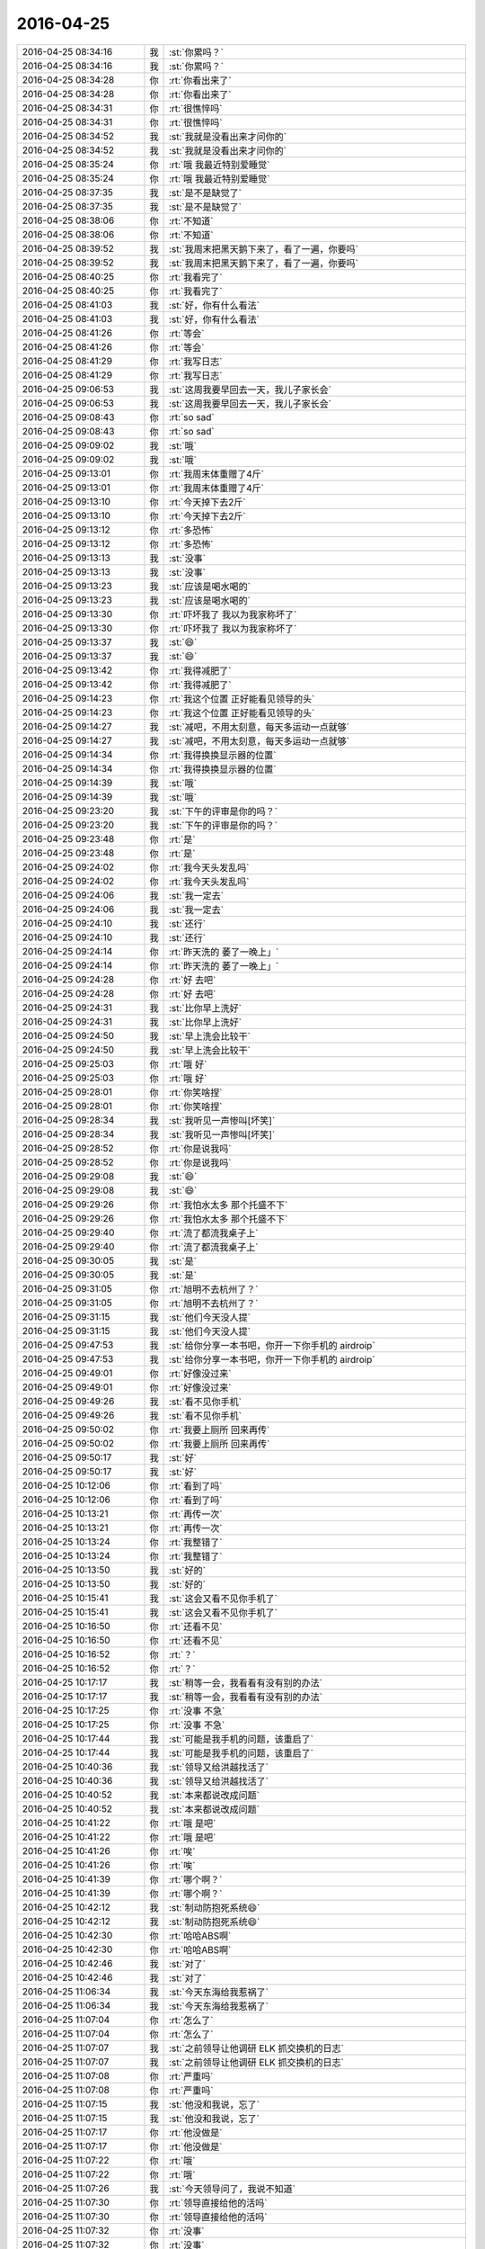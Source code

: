 2016-04-25
-------------

.. list-table::
   :widths: 25, 1, 60

   * - 2016-04-25 08:34:16
     - 我
     - :st:`你累吗？`
   * - 2016-04-25 08:34:16
     - 我
     - :st:`你累吗？`
   * - 2016-04-25 08:34:28
     - 你
     - :rt:`你看出来了`
   * - 2016-04-25 08:34:28
     - 你
     - :rt:`你看出来了`
   * - 2016-04-25 08:34:31
     - 你
     - :rt:`很憔悴吗`
   * - 2016-04-25 08:34:31
     - 你
     - :rt:`很憔悴吗`
   * - 2016-04-25 08:34:52
     - 我
     - :st:`我就是没看出来才问你的`
   * - 2016-04-25 08:34:52
     - 我
     - :st:`我就是没看出来才问你的`
   * - 2016-04-25 08:35:24
     - 你
     - :rt:`哦 我最近特别爱睡觉`
   * - 2016-04-25 08:35:24
     - 你
     - :rt:`哦 我最近特别爱睡觉`
   * - 2016-04-25 08:37:35
     - 我
     - :st:`是不是缺觉了`
   * - 2016-04-25 08:37:35
     - 我
     - :st:`是不是缺觉了`
   * - 2016-04-25 08:38:06
     - 你
     - :rt:`不知道`
   * - 2016-04-25 08:38:06
     - 你
     - :rt:`不知道`
   * - 2016-04-25 08:39:52
     - 我
     - :st:`我周末把黑天鹅下来了，看了一遍，你要吗`
   * - 2016-04-25 08:39:52
     - 我
     - :st:`我周末把黑天鹅下来了，看了一遍，你要吗`
   * - 2016-04-25 08:40:25
     - 你
     - :rt:`我看完了`
   * - 2016-04-25 08:40:25
     - 你
     - :rt:`我看完了`
   * - 2016-04-25 08:41:03
     - 我
     - :st:`好，你有什么看法`
   * - 2016-04-25 08:41:03
     - 我
     - :st:`好，你有什么看法`
   * - 2016-04-25 08:41:26
     - 你
     - :rt:`等会`
   * - 2016-04-25 08:41:26
     - 你
     - :rt:`等会`
   * - 2016-04-25 08:41:29
     - 你
     - :rt:`我写日志`
   * - 2016-04-25 08:41:29
     - 你
     - :rt:`我写日志`
   * - 2016-04-25 09:06:53
     - 我
     - :st:`这周我要早回去一天，我儿子家长会`
   * - 2016-04-25 09:06:53
     - 我
     - :st:`这周我要早回去一天，我儿子家长会`
   * - 2016-04-25 09:08:43
     - 你
     - :rt:`so sad`
   * - 2016-04-25 09:08:43
     - 你
     - :rt:`so sad`
   * - 2016-04-25 09:09:02
     - 我
     - :st:`哦`
   * - 2016-04-25 09:09:02
     - 我
     - :st:`哦`
   * - 2016-04-25 09:13:01
     - 你
     - :rt:`我周末体重赠了4斤`
   * - 2016-04-25 09:13:01
     - 你
     - :rt:`我周末体重赠了4斤`
   * - 2016-04-25 09:13:10
     - 你
     - :rt:`今天掉下去2斤`
   * - 2016-04-25 09:13:10
     - 你
     - :rt:`今天掉下去2斤`
   * - 2016-04-25 09:13:12
     - 你
     - :rt:`多恐怖`
   * - 2016-04-25 09:13:12
     - 你
     - :rt:`多恐怖`
   * - 2016-04-25 09:13:13
     - 我
     - :st:`没事`
   * - 2016-04-25 09:13:13
     - 我
     - :st:`没事`
   * - 2016-04-25 09:13:23
     - 我
     - :st:`应该是喝水喝的`
   * - 2016-04-25 09:13:23
     - 我
     - :st:`应该是喝水喝的`
   * - 2016-04-25 09:13:30
     - 你
     - :rt:`吓坏我了 我以为我家称坏了`
   * - 2016-04-25 09:13:30
     - 你
     - :rt:`吓坏我了 我以为我家称坏了`
   * - 2016-04-25 09:13:37
     - 我
     - :st:`😄`
   * - 2016-04-25 09:13:37
     - 我
     - :st:`😄`
   * - 2016-04-25 09:13:42
     - 你
     - :rt:`我得减肥了`
   * - 2016-04-25 09:13:42
     - 你
     - :rt:`我得减肥了`
   * - 2016-04-25 09:14:23
     - 你
     - :rt:`我这个位置 正好能看见领导的头`
   * - 2016-04-25 09:14:23
     - 你
     - :rt:`我这个位置 正好能看见领导的头`
   * - 2016-04-25 09:14:27
     - 我
     - :st:`减吧，不用太刻意，每天多运动一点就够`
   * - 2016-04-25 09:14:27
     - 我
     - :st:`减吧，不用太刻意，每天多运动一点就够`
   * - 2016-04-25 09:14:34
     - 你
     - :rt:`我得换换显示器的位置`
   * - 2016-04-25 09:14:34
     - 你
     - :rt:`我得换换显示器的位置`
   * - 2016-04-25 09:14:39
     - 我
     - :st:`哦`
   * - 2016-04-25 09:14:39
     - 我
     - :st:`哦`
   * - 2016-04-25 09:23:20
     - 我
     - :st:`下午的评审是你的吗？`
   * - 2016-04-25 09:23:20
     - 我
     - :st:`下午的评审是你的吗？`
   * - 2016-04-25 09:23:48
     - 你
     - :rt:`是`
   * - 2016-04-25 09:23:48
     - 你
     - :rt:`是`
   * - 2016-04-25 09:24:02
     - 你
     - :rt:`我今天头发乱吗`
   * - 2016-04-25 09:24:02
     - 你
     - :rt:`我今天头发乱吗`
   * - 2016-04-25 09:24:06
     - 我
     - :st:`我一定去`
   * - 2016-04-25 09:24:06
     - 我
     - :st:`我一定去`
   * - 2016-04-25 09:24:10
     - 我
     - :st:`还行`
   * - 2016-04-25 09:24:10
     - 我
     - :st:`还行`
   * - 2016-04-25 09:24:14
     - 你
     - :rt:`昨天洗的 萎了一晚上」`
   * - 2016-04-25 09:24:14
     - 你
     - :rt:`昨天洗的 萎了一晚上」`
   * - 2016-04-25 09:24:28
     - 你
     - :rt:`好 去吧`
   * - 2016-04-25 09:24:28
     - 你
     - :rt:`好 去吧`
   * - 2016-04-25 09:24:31
     - 我
     - :st:`比你早上洗好`
   * - 2016-04-25 09:24:31
     - 我
     - :st:`比你早上洗好`
   * - 2016-04-25 09:24:50
     - 我
     - :st:`早上洗会比较干`
   * - 2016-04-25 09:24:50
     - 我
     - :st:`早上洗会比较干`
   * - 2016-04-25 09:25:03
     - 你
     - :rt:`哦 好`
   * - 2016-04-25 09:25:03
     - 你
     - :rt:`哦 好`
   * - 2016-04-25 09:28:01
     - 你
     - :rt:`你笑啥捏`
   * - 2016-04-25 09:28:01
     - 你
     - :rt:`你笑啥捏`
   * - 2016-04-25 09:28:34
     - 我
     - :st:`我听见一声惨叫[坏笑]`
   * - 2016-04-25 09:28:34
     - 我
     - :st:`我听见一声惨叫[坏笑]`
   * - 2016-04-25 09:28:52
     - 你
     - :rt:`你是说我吗`
   * - 2016-04-25 09:28:52
     - 你
     - :rt:`你是说我吗`
   * - 2016-04-25 09:29:08
     - 我
     - :st:`😄`
   * - 2016-04-25 09:29:08
     - 我
     - :st:`😄`
   * - 2016-04-25 09:29:26
     - 你
     - :rt:`我怕水太多 那个托盛不下`
   * - 2016-04-25 09:29:26
     - 你
     - :rt:`我怕水太多 那个托盛不下`
   * - 2016-04-25 09:29:40
     - 你
     - :rt:`流了都流我桌子上`
   * - 2016-04-25 09:29:40
     - 你
     - :rt:`流了都流我桌子上`
   * - 2016-04-25 09:30:05
     - 我
     - :st:`是`
   * - 2016-04-25 09:30:05
     - 我
     - :st:`是`
   * - 2016-04-25 09:31:05
     - 你
     - :rt:`旭明不去杭州了？`
   * - 2016-04-25 09:31:05
     - 你
     - :rt:`旭明不去杭州了？`
   * - 2016-04-25 09:31:15
     - 我
     - :st:`他们今天没人提`
   * - 2016-04-25 09:31:15
     - 我
     - :st:`他们今天没人提`
   * - 2016-04-25 09:47:53
     - 我
     - :st:`给你分享一本书吧，你开一下你手机的 airdroip`
   * - 2016-04-25 09:47:53
     - 我
     - :st:`给你分享一本书吧，你开一下你手机的 airdroip`
   * - 2016-04-25 09:49:01
     - 你
     - :rt:`好像没过来`
   * - 2016-04-25 09:49:01
     - 你
     - :rt:`好像没过来`
   * - 2016-04-25 09:49:26
     - 我
     - :st:`看不见你手机`
   * - 2016-04-25 09:49:26
     - 我
     - :st:`看不见你手机`
   * - 2016-04-25 09:50:02
     - 你
     - :rt:`我要上厕所 回来再传`
   * - 2016-04-25 09:50:02
     - 你
     - :rt:`我要上厕所 回来再传`
   * - 2016-04-25 09:50:17
     - 我
     - :st:`好`
   * - 2016-04-25 09:50:17
     - 我
     - :st:`好`
   * - 2016-04-25 10:12:06
     - 你
     - :rt:`看到了吗`
   * - 2016-04-25 10:12:06
     - 你
     - :rt:`看到了吗`
   * - 2016-04-25 10:13:21
     - 你
     - :rt:`再传一次`
   * - 2016-04-25 10:13:21
     - 你
     - :rt:`再传一次`
   * - 2016-04-25 10:13:24
     - 你
     - :rt:`我整错了`
   * - 2016-04-25 10:13:24
     - 你
     - :rt:`我整错了`
   * - 2016-04-25 10:13:50
     - 我
     - :st:`好的`
   * - 2016-04-25 10:13:50
     - 我
     - :st:`好的`
   * - 2016-04-25 10:15:41
     - 我
     - :st:`这会又看不见你手机了`
   * - 2016-04-25 10:15:41
     - 我
     - :st:`这会又看不见你手机了`
   * - 2016-04-25 10:16:50
     - 你
     - :rt:`还看不见`
   * - 2016-04-25 10:16:50
     - 你
     - :rt:`还看不见`
   * - 2016-04-25 10:16:52
     - 你
     - :rt:`？`
   * - 2016-04-25 10:16:52
     - 你
     - :rt:`？`
   * - 2016-04-25 10:17:17
     - 我
     - :st:`稍等一会，我看看有没有别的办法`
   * - 2016-04-25 10:17:17
     - 我
     - :st:`稍等一会，我看看有没有别的办法`
   * - 2016-04-25 10:17:25
     - 你
     - :rt:`没事 不急`
   * - 2016-04-25 10:17:25
     - 你
     - :rt:`没事 不急`
   * - 2016-04-25 10:17:44
     - 我
     - :st:`可能是我手机的问题，该重启了`
   * - 2016-04-25 10:17:44
     - 我
     - :st:`可能是我手机的问题，该重启了`
   * - 2016-04-25 10:40:36
     - 我
     - :st:`领导又给洪越找活了`
   * - 2016-04-25 10:40:36
     - 我
     - :st:`领导又给洪越找活了`
   * - 2016-04-25 10:40:52
     - 我
     - :st:`本来都说改成问题`
   * - 2016-04-25 10:40:52
     - 我
     - :st:`本来都说改成问题`
   * - 2016-04-25 10:41:22
     - 你
     - :rt:`哦 是吧`
   * - 2016-04-25 10:41:22
     - 你
     - :rt:`哦 是吧`
   * - 2016-04-25 10:41:26
     - 你
     - :rt:`唉`
   * - 2016-04-25 10:41:26
     - 你
     - :rt:`唉`
   * - 2016-04-25 10:41:39
     - 你
     - :rt:`哪个啊？`
   * - 2016-04-25 10:41:39
     - 你
     - :rt:`哪个啊？`
   * - 2016-04-25 10:42:12
     - 我
     - :st:`制动防抱死系统😄`
   * - 2016-04-25 10:42:12
     - 我
     - :st:`制动防抱死系统😄`
   * - 2016-04-25 10:42:30
     - 你
     - :rt:`哈哈ABS啊`
   * - 2016-04-25 10:42:30
     - 你
     - :rt:`哈哈ABS啊`
   * - 2016-04-25 10:42:46
     - 我
     - :st:`对了`
   * - 2016-04-25 10:42:46
     - 我
     - :st:`对了`
   * - 2016-04-25 11:06:34
     - 我
     - :st:`今天东海给我惹祸了`
   * - 2016-04-25 11:06:34
     - 我
     - :st:`今天东海给我惹祸了`
   * - 2016-04-25 11:07:04
     - 你
     - :rt:`怎么了`
   * - 2016-04-25 11:07:04
     - 你
     - :rt:`怎么了`
   * - 2016-04-25 11:07:07
     - 我
     - :st:`之前领导让他调研 ELK 抓交换机的日志`
   * - 2016-04-25 11:07:07
     - 我
     - :st:`之前领导让他调研 ELK 抓交换机的日志`
   * - 2016-04-25 11:07:08
     - 你
     - :rt:`严重吗`
   * - 2016-04-25 11:07:08
     - 你
     - :rt:`严重吗`
   * - 2016-04-25 11:07:15
     - 我
     - :st:`他没和我说，忘了`
   * - 2016-04-25 11:07:15
     - 我
     - :st:`他没和我说，忘了`
   * - 2016-04-25 11:07:17
     - 你
     - :rt:`他没做是`
   * - 2016-04-25 11:07:17
     - 你
     - :rt:`他没做是`
   * - 2016-04-25 11:07:22
     - 你
     - :rt:`哦`
   * - 2016-04-25 11:07:22
     - 你
     - :rt:`哦`
   * - 2016-04-25 11:07:26
     - 我
     - :st:`今天领导问了，我说不知道`
   * - 2016-04-25 11:07:30
     - 你
     - :rt:`领导直接给他的活吗`
   * - 2016-04-25 11:07:30
     - 你
     - :rt:`领导直接给他的活吗`
   * - 2016-04-25 11:07:32
     - 你
     - :rt:`没事`
   * - 2016-04-25 11:07:32
     - 你
     - :rt:`没事`
   * - 2016-04-25 11:07:47
     - 我
     - :st:`领导差点发火`
   * - 2016-04-25 11:07:47
     - 我
     - :st:`领导差点发火`
   * - 2016-04-25 11:08:06
     - 你
     - :rt:`啊？`
   * - 2016-04-25 11:08:06
     - 你
     - :rt:`啊？`
   * - 2016-04-25 11:08:09
     - 你
     - :rt:`没事吧`
   * - 2016-04-25 11:08:09
     - 你
     - :rt:`没事吧`
   * - 2016-04-25 11:08:24
     - 我
     - :st:`我赶紧说我们已经在分析问题中使用了，岔开了`
   * - 2016-04-25 11:08:24
     - 我
     - :st:`我赶紧说我们已经在分析问题中使用了，岔开了`
   * - 2016-04-25 11:08:57
     - 我
     - :st:`领导要结果，我说这周给他`
   * - 2016-04-25 11:08:57
     - 我
     - :st:`领导要结果，我说这周给他`
   * - 2016-04-25 11:09:01
     - 你
     - :rt:`我晕`
   * - 2016-04-25 11:09:01
     - 你
     - :rt:`我晕`
   * - 2016-04-25 11:09:09
     - 我
     - :st:`他说马上推广到现场`
   * - 2016-04-25 11:09:09
     - 我
     - :st:`他说马上推广到现场`
   * - 2016-04-25 11:09:16
     - 你
     - :rt:`领导不是没事找事吧`
   * - 2016-04-25 11:09:16
     - 你
     - :rt:`领导不是没事找事吧`
   * - 2016-04-25 11:09:35
     - 我
     - :st:`不是，这个是大崔的任务，他也想早点完`
   * - 2016-04-25 11:09:35
     - 我
     - :st:`不是，这个是大崔的任务，他也想早点完`
   * - 2016-04-25 11:10:28
     - 我
     - :st:`只是这样我的压力就突然大了`
   * - 2016-04-25 11:10:28
     - 我
     - :st:`只是这样我的压力就突然大了`
   * - 2016-04-25 11:10:32
     - 你
     - :rt:`好`
   * - 2016-04-25 11:10:32
     - 你
     - :rt:`好`
   * - 2016-04-25 11:10:35
     - 你
     - :rt:`是啊`
   * - 2016-04-25 11:10:35
     - 你
     - :rt:`是啊`
   * - 2016-04-25 12:15:58
     - 你
     - :rt:`吃完饭了`
   * - 2016-04-25 12:15:58
     - 你
     - :rt:`吃完饭了`
   * - 2016-04-25 12:16:33
     - 我
     - :st:`好的，睡觉吧`
   * - 2016-04-25 12:16:33
     - 我
     - :st:`好的，睡觉吧`
   * - 2016-04-25 13:31:29
     - 我
     - :st:`睡好了？`
   * - 2016-04-25 13:31:29
     - 我
     - :st:`睡好了？`
   * - 2016-04-25 13:31:39
     - 你
     - :rt:`恩 睡了一会`
   * - 2016-04-25 13:31:39
     - 你
     - :rt:`恩 睡了一会`
   * - 2016-04-25 13:34:51
     - 我
     - :st:`下午会是几点`
   * - 2016-04-25 13:34:51
     - 我
     - :st:`下午会是几点`
   * - 2016-04-25 13:35:00
     - 你
     - :rt:`3：30`
   * - 2016-04-25 13:35:00
     - 你
     - :rt:`3：30`
   * - 2016-04-25 13:36:03
     - 我
     - :st:`好的，还有点时间`
   * - 2016-04-25 13:36:03
     - 我
     - :st:`好的，还有点时间`
   * - 2016-04-25 13:36:13
     - 你
     - :rt:`恩 怎么了`
   * - 2016-04-25 13:36:13
     - 你
     - :rt:`恩 怎么了`
   * - 2016-04-25 13:36:16
     - 我
     - :st:`你在写哪个文档呢`
   * - 2016-04-25 13:36:16
     - 我
     - :st:`你在写哪个文档呢`
   * - 2016-04-25 13:36:18
     - 你
     - :rt:`你先忙吧`
   * - 2016-04-25 13:36:18
     - 你
     - :rt:`你先忙吧`
   * - 2016-04-25 13:36:24
     - 你
     - :rt:`什么都没写`
   * - 2016-04-25 13:36:24
     - 你
     - :rt:`什么都没写`
   * - 2016-04-25 13:36:29
     - 你
     - :rt:`看监控工具呢`
   * - 2016-04-25 13:36:29
     - 你
     - :rt:`看监控工具呢`
   * - 2016-04-25 13:36:35
     - 我
     - :st:`好的`
   * - 2016-04-25 13:36:35
     - 我
     - :st:`好的`
   * - 2016-04-25 13:36:43
     - 你
     - :rt:`上午写的指定列值的用需 已经踢了`
   * - 2016-04-25 13:36:43
     - 你
     - :rt:`上午写的指定列值的用需 已经踢了`
   * - 2016-04-25 13:36:45
     - 你
     - :rt:`提了`
   * - 2016-04-25 13:36:45
     - 你
     - :rt:`提了`
   * - 2016-04-25 13:37:13
     - 我
     - :st:`真快，不过这个延期了`
   * - 2016-04-25 13:37:13
     - 我
     - :st:`真快，不过这个延期了`
   * - 2016-04-25 13:38:06
     - 你
     - :rt:`随便吧 没事`
   * - 2016-04-25 13:38:06
     - 你
     - :rt:`随便吧 没事`
   * - 2016-04-25 13:51:32
     - 我
     - :st:`我用本同步给你了，收到了吗？`
   * - 2016-04-25 13:51:32
     - 我
     - :st:`我用本同步给你了，收到了吗？`
   * - 2016-04-25 13:52:00
     - 你
     - :rt:`没有 这边没有显示`
   * - 2016-04-25 13:52:00
     - 你
     - :rt:`没有 这边没有显示`
   * - 2016-04-25 13:52:17
     - 我
     - :st:`你的本上，sync 的目录下`
   * - 2016-04-25 13:52:17
     - 我
     - :st:`你的本上，sync 的目录下`
   * - 2016-04-25 13:52:20
     - 你
     - :rt:`怎么回事 是不是我收到了就不能再收了？`
   * - 2016-04-25 13:52:20
     - 你
     - :rt:`怎么回事 是不是我收到了就不能再收了？`
   * - 2016-04-25 13:52:25
     - 你
     - :rt:`哦 我看看`
   * - 2016-04-25 13:52:25
     - 你
     - :rt:`哦 我看看`
   * - 2016-04-25 13:52:39
     - 你
     - :rt:`看到了`
   * - 2016-04-25 13:52:39
     - 你
     - :rt:`看到了`
   * - 2016-04-25 13:52:42
     - 你
     - :rt:`女人的起源`
   * - 2016-04-25 13:52:42
     - 你
     - :rt:`女人的起源`
   * - 2016-04-25 13:52:45
     - 我
     - :st:`是`
   * - 2016-04-25 13:52:45
     - 我
     - :st:`是`
   * - 2016-04-25 13:52:47
     - 你
     - :rt:`PDF的`
   * - 2016-04-25 13:52:47
     - 你
     - :rt:`PDF的`
   * - 2016-04-25 13:52:48
     - 你
     - :rt:`好的`
   * - 2016-04-25 13:52:48
     - 你
     - :rt:`好的`
   * - 2016-04-25 14:15:44
     - 我
     - :st:`干啥呢`
   * - 2016-04-25 14:15:44
     - 我
     - :st:`干啥呢`
   * - 2016-04-25 14:16:49
     - 你
     - :rt:`看需求矩阵呢`
   * - 2016-04-25 14:16:49
     - 你
     - :rt:`看需求矩阵呢`
   * - 2016-04-25 14:16:52
     - 你
     - :rt:`你呢`
   * - 2016-04-25 14:16:52
     - 你
     - :rt:`你呢`
   * - 2016-04-25 14:16:58
     - 我
     - :st:`我没事了`
   * - 2016-04-25 14:16:58
     - 我
     - :st:`我没事了`
   * - 2016-04-25 14:17:06
     - 你
     - :rt:`我刚才把你发给我的一篇文章看了一遍`
   * - 2016-04-25 14:17:06
     - 你
     - :rt:`我刚才把你发给我的一篇文章看了一遍`
   * - 2016-04-25 14:17:12
     - 你
     - :rt:`我有个问题想问你`
   * - 2016-04-25 14:17:12
     - 你
     - :rt:`我有个问题想问你`
   * - 2016-04-25 14:17:20
     - 我
     - :st:`哪个文章`
   * - 2016-04-25 14:17:20
     - 我
     - :st:`哪个文章`
   * - 2016-04-25 14:17:30
     - 你
     - :rt:`就是柳岩那个`
   * - 2016-04-25 14:17:30
     - 你
     - :rt:`就是柳岩那个`
   * - 2016-04-25 14:17:36
     - 你
     - :rt:`要尊严也要性感的`
   * - 2016-04-25 14:17:36
     - 你
     - :rt:`要尊严也要性感的`
   * - 2016-04-25 14:17:39
     - 我
     - :st:`好`
   * - 2016-04-25 14:17:39
     - 我
     - :st:`好`
   * - 2016-04-25 14:20:07
     - 你
     - :rt:`如果说我心里想 某某某事就该男人做 这是不是就不是完全的女权主义了啊`
   * - 2016-04-25 14:20:07
     - 你
     - :rt:`如果说我心里想 某某某事就该男人做 这是不是就不是完全的女权主义了啊`
   * - 2016-04-25 14:20:31
     - 我
     - :st:`对呀`
   * - 2016-04-25 14:20:31
     - 我
     - :st:`对呀`
   * - 2016-04-25 14:20:48
     - 你
     - :rt:`就是提倡女权的同时 又想着靠自己女人的身份某利的 是不是伪女权`
   * - 2016-04-25 14:20:48
     - 你
     - :rt:`就是提倡女权的同时 又想着靠自己女人的身份某利的 是不是伪女权`
   * - 2016-04-25 14:21:08
     - 我
     - :st:`没错`
   * - 2016-04-25 14:21:08
     - 我
     - :st:`没错`
   * - 2016-04-25 14:21:45
     - 你
     - :rt:`好吧，那这个问题就没事了`
   * - 2016-04-25 14:21:45
     - 你
     - :rt:`好吧，那这个问题就没事了`
   * - 2016-04-25 14:22:18
     - 你
     - :rt:`你说你算个女权吧，为什么你会说女人本来就应该被宠，这是不是矛盾呢`
   * - 2016-04-25 14:22:18
     - 你
     - :rt:`你说你算个女权吧，为什么你会说女人本来就应该被宠，这是不是矛盾呢`
   * - 2016-04-25 14:22:51
     - 我
     - :st:`不矛盾`
   * - 2016-04-25 14:22:51
     - 我
     - :st:`不矛盾`
   * - 2016-04-25 14:23:00
     - 你
     - :rt:`说说`
   * - 2016-04-25 14:23:00
     - 你
     - :rt:`说说`
   * - 2016-04-25 14:23:12
     - 你
     - :rt:`一个是理论，一个是实际？`
   * - 2016-04-25 14:23:12
     - 你
     - :rt:`一个是理论，一个是实际？`
   * - 2016-04-25 14:23:14
     - 我
     - :st:`女人首先要自尊、自强`
   * - 2016-04-25 14:23:14
     - 我
     - :st:`女人首先要自尊、自强`
   * - 2016-04-25 14:23:39
     - 我
     - :st:`男人就应该宠女人`
   * - 2016-04-25 14:23:39
     - 我
     - :st:`男人就应该宠女人`
   * - 2016-04-25 14:23:47
     - 我
     - :st:`这是两个维度的事情`
   * - 2016-04-25 14:23:47
     - 我
     - :st:`这是两个维度的事情`
   * - 2016-04-25 14:23:53
     - 你
     - :rt:`说说`
   * - 2016-04-25 14:24:42
     - 你
     - :rt:`我以为“男人宠女人”是在这个广阔的非女权社会的一种出事方式`
   * - 2016-04-25 14:24:42
     - 你
     - :rt:`我以为“男人宠女人”是在这个广阔的非女权社会的一种出事方式`
   * - 2016-04-25 14:24:50
     - 我
     - :st:`自尊、自强不是拒绝宠爱`
   * - 2016-04-25 14:24:50
     - 我
     - :st:`自尊、自强不是拒绝宠爱`
   * - 2016-04-25 14:25:01
     - 我
     - :st:`不是`
   * - 2016-04-25 14:25:01
     - 我
     - :st:`不是`
   * - 2016-04-25 14:25:27
     - 你
     - :rt:`那你先说男人为什么要宠女人？`
   * - 2016-04-25 14:25:27
     - 你
     - :rt:`那你先说男人为什么要宠女人？`
   * - 2016-04-25 14:25:35
     - 你
     - :rt:`先说这个问题`
   * - 2016-04-25 14:25:35
     - 你
     - :rt:`先说这个问题`
   * - 2016-04-25 14:25:48
     - 我
     - :st:`你说的是因为这些男人宠爱女人的时候是有附加目的的`
   * - 2016-04-25 14:25:48
     - 我
     - :st:`你说的是因为这些男人宠爱女人的时候是有附加目的的`
   * - 2016-04-25 14:25:54
     - 我
     - :st:`就是你说的出事`
   * - 2016-04-25 14:25:54
     - 我
     - :st:`就是你说的出事`
   * - 2016-04-25 14:26:09
     - 我
     - :st:`这个和宠爱没有必然的关系`
   * - 2016-04-25 14:26:09
     - 我
     - :st:`这个和宠爱没有必然的关系`
   * - 2016-04-25 14:26:34
     - 我
     - :st:`当然日久生情另外说`
   * - 2016-04-25 14:26:34
     - 我
     - :st:`当然日久生情另外说`
   * - 2016-04-25 14:27:29
     - 我
     - :st:`就是说女人是不是要和男人有关系是女人自己决定的，和男人的宠爱无关`
   * - 2016-04-25 14:27:29
     - 我
     - :st:`就是说女人是不是要和男人有关系是女人自己决定的，和男人的宠爱无关`
   * - 2016-04-25 14:27:41
     - 我
     - :st:`你宠你的，我爱我的`
   * - 2016-04-25 14:27:41
     - 我
     - :st:`你宠你的，我爱我的`
   * - 2016-04-25 14:27:51
     - 我
     - :st:`明白了吗？`
   * - 2016-04-25 14:27:51
     - 我
     - :st:`明白了吗？`
   * - 2016-04-25 14:28:07
     - 你
     - :rt:`你先回答我的问题`
   * - 2016-04-25 14:28:07
     - 你
     - :rt:`你先回答我的问题`
   * - 2016-04-25 14:28:20
     - 你
     - :rt:`我现在不是说那篇文章`
   * - 2016-04-25 14:28:20
     - 你
     - :rt:`我现在不是说那篇文章`
   * - 2016-04-25 14:28:57
     - 我
     - :st:`这个说起来有点复杂`
   * - 2016-04-25 14:28:57
     - 我
     - :st:`这个说起来有点复杂`
   * - 2016-04-25 14:29:21
     - 我
     - :st:`首先宠爱这个必须发生在有关系的两个人之间，没有关系的是谈不上的`
   * - 2016-04-25 14:29:21
     - 我
     - :st:`首先宠爱这个必须发生在有关系的两个人之间，没有关系的是谈不上的`
   * - 2016-04-25 14:29:42
     - 我
     - :st:`不能说没有关系也要求，这就不对了`
   * - 2016-04-25 14:29:42
     - 我
     - :st:`不能说没有关系也要求，这就不对了`
   * - 2016-04-25 14:30:20
     - 我
     - :st:`其次男女作为自然演化的结果，从生物学上是有分工的`
   * - 2016-04-25 14:30:20
     - 我
     - :st:`其次男女作为自然演化的结果，从生物学上是有分工的`
   * - 2016-04-25 14:31:08
     - 我
     - :st:`对于种族繁衍来说，女性是繁衍的主角，而男性则负责保护女性`
   * - 2016-04-25 14:31:08
     - 我
     - :st:`对于种族繁衍来说，女性是繁衍的主角，而男性则负责保护女性`
   * - 2016-04-25 14:31:24
     - 你
     - :rt:`恩`
   * - 2016-04-25 14:31:24
     - 你
     - :rt:`恩`
   * - 2016-04-25 14:31:28
     - 你
     - :rt:`明白`
   * - 2016-04-25 14:31:28
     - 你
     - :rt:`明白`
   * - 2016-04-25 14:31:31
     - 你
     - :rt:`你接着说`
   * - 2016-04-25 14:31:31
     - 你
     - :rt:`你接着说`
   * - 2016-04-25 14:31:56
     - 我
     - :st:`你仔细研究一下生物界你就会发现，其实雄性是非常悲哀的`
   * - 2016-04-25 14:31:56
     - 我
     - :st:`你仔细研究一下生物界你就会发现，其实雄性是非常悲哀的`
   * - 2016-04-25 14:32:27
     - 我
     - :st:`大部分种族的雄性就是费力不讨好`
   * - 2016-04-25 14:32:27
     - 我
     - :st:`大部分种族的雄性就是费力不讨好`
   * - 2016-04-25 14:32:38
     - 我
     - :st:`但是这就是自然规律`
   * - 2016-04-25 14:32:38
     - 我
     - :st:`但是这就是自然规律`
   * - 2016-04-25 14:32:46
     - 我
     - :st:`否则种族就无法延续`
   * - 2016-04-25 14:32:46
     - 我
     - :st:`否则种族就无法延续`
   * - 2016-04-25 14:33:05
     - 我
     - :st:`只有到了人类发展出社会以后才改变了这些`
   * - 2016-04-25 14:33:05
     - 我
     - :st:`只有到了人类发展出社会以后才改变了这些`
   * - 2016-04-25 14:33:14
     - 你
     - :rt:`哈哈`
   * - 2016-04-25 14:33:14
     - 你
     - :rt:`哈哈`
   * - 2016-04-25 14:33:19
     - 你
     - :rt:`好逗`
   * - 2016-04-25 14:33:19
     - 你
     - :rt:`好逗`
   * - 2016-04-25 14:33:37
     - 我
     - :st:`你知道云南有一个母系氏族社会吗`
   * - 2016-04-25 14:33:37
     - 我
     - :st:`你知道云南有一个母系氏族社会吗`
   * - 2016-04-25 14:33:52
     - 你
     - :rt:`知道`
   * - 2016-04-25 14:33:52
     - 你
     - :rt:`知道`
   * - 2016-04-25 14:33:59
     - 你
     - :rt:`白族就是`
   * - 2016-04-25 14:33:59
     - 你
     - :rt:`白族就是`
   * - 2016-04-25 14:34:38
     - 我
     - :st:`那里的男性的地位就不高`
   * - 2016-04-25 14:34:38
     - 我
     - :st:`那里的男性的地位就不高`
   * - 2016-04-25 14:34:48
     - 你
     - :rt:`是`
   * - 2016-04-25 14:34:48
     - 你
     - :rt:`是`
   * - 2016-04-25 14:34:59
     - 你
     - :rt:`你还没说完呢`
   * - 2016-04-25 14:34:59
     - 你
     - :rt:`你还没说完呢`
   * - 2016-04-25 14:35:22
     - 我
     - :st:`这个就反映出其实在人类社会早期还维持着动物社会的一些规范`
   * - 2016-04-25 14:35:22
     - 我
     - :st:`这个就反映出其实在人类社会早期还维持着动物社会的一些规范`
   * - 2016-04-25 14:35:41
     - 我
     - :st:`所以我一直说现在的社会男女倒置了`
   * - 2016-04-25 14:35:41
     - 我
     - :st:`所以我一直说现在的社会男女倒置了`
   * - 2016-04-25 14:36:31
     - 我
     - :st:`有好多证据可以说明这些，我也和你说过产生这种情况的原因`
   * - 2016-04-25 14:36:31
     - 我
     - :st:`有好多证据可以说明这些，我也和你说过产生这种情况的原因`
   * - 2016-04-25 14:36:51
     - 你
     - :rt:`嗯嗯`
   * - 2016-04-25 14:36:51
     - 你
     - :rt:`嗯嗯`
   * - 2016-04-25 14:36:57
     - 你
     - :rt:`哈哈`
   * - 2016-04-25 14:36:57
     - 你
     - :rt:`哈哈`
   * - 2016-04-25 14:37:12
     - 我
     - :st:`男人必须宠女人就是基于这个理论，因为我们生来就是这样的`
   * - 2016-04-25 14:37:12
     - 我
     - :st:`男人必须宠女人就是基于这个理论，因为我们生来就是这样的`
   * - 2016-04-25 14:37:28
     - 我
     - :st:`相比于动物界，现在的男人已经太幸福了`
   * - 2016-04-25 14:37:28
     - 我
     - :st:`相比于动物界，现在的男人已经太幸福了`
   * - 2016-04-25 14:37:57
     - 我
     - :st:`还有一个原因就是我认为自然规律是自然选择的结果`
   * - 2016-04-25 14:37:57
     - 我
     - :st:`还有一个原因就是我认为自然规律是自然选择的结果`
   * - 2016-04-25 14:38:08
     - 我
     - :st:`类似于天命如此`
   * - 2016-04-25 14:38:08
     - 我
     - :st:`类似于天命如此`
   * - 2016-04-25 14:38:22
     - 我
     - :st:`我主张的还是按照自然规律办事`
   * - 2016-04-25 14:38:22
     - 我
     - :st:`我主张的还是按照自然规律办事`
   * - 2016-04-25 14:38:40
     - 我
     - :st:`就是老庄的哲学观`
   * - 2016-04-25 14:38:40
     - 我
     - :st:`就是老庄的哲学观`
   * - 2016-04-25 14:39:07
     - 你
     - :rt:`哦，`
   * - 2016-04-25 14:39:07
     - 你
     - :rt:`哦，`
   * - 2016-04-25 14:39:19
     - 我
     - :st:`我说明白了吗`
   * - 2016-04-25 14:39:19
     - 我
     - :st:`我说明白了吗`
   * - 2016-04-25 14:39:24
     - 你
     - :rt:`明白点了`
   * - 2016-04-25 14:39:24
     - 你
     - :rt:`明白点了`
   * - 2016-04-25 14:39:47
     - 你
     - :rt:`现在男权社会从某种意义上说也是自然选择的结果`
   * - 2016-04-25 14:39:47
     - 你
     - :rt:`现在男权社会从某种意义上说也是自然选择的结果`
   * - 2016-04-25 14:39:56
     - 我
     - :st:`不是`
   * - 2016-04-25 14:39:56
     - 我
     - :st:`不是`
   * - 2016-04-25 14:40:06
     - 我
     - :st:`是人类社会的选择`
   * - 2016-04-25 14:40:06
     - 我
     - :st:`是人类社会的选择`
   * - 2016-04-25 14:40:21
     - 我
     - :st:`这体现出了人类对自然强大的改造能力`
   * - 2016-04-25 14:40:21
     - 我
     - :st:`这体现出了人类对自然强大的改造能力`
   * - 2016-04-25 14:40:35
     - 我
     - :st:`但是这个能力是否对人类的繁衍有利还不好说`
   * - 2016-04-25 14:40:35
     - 我
     - :st:`但是这个能力是否对人类的繁衍有利还不好说`
   * - 2016-04-25 14:40:50
     - 你
     - :rt:`大自然最开始是让女人承担了繁衍的主要职责的`
   * - 2016-04-25 14:40:50
     - 你
     - :rt:`大自然最开始是让女人承担了繁衍的主要职责的`
   * - 2016-04-25 14:40:53
     - 你
     - :rt:`明白了`
   * - 2016-04-25 14:40:53
     - 你
     - :rt:`明白了`
   * - 2016-04-25 14:41:19
     - 我
     - :st:`没错`
   * - 2016-04-25 14:41:19
     - 我
     - :st:`没错`
   * - 2016-04-25 14:41:24
     - 你
     - :rt:`可是整个社会发展的过程大自然都在做自然选择啊`
   * - 2016-04-25 14:41:24
     - 你
     - :rt:`可是整个社会发展的过程大自然都在做自然选择啊`
   * - 2016-04-25 14:41:39
     - 你
     - :rt:`自然选择没有停过`
   * - 2016-04-25 14:41:39
     - 你
     - :rt:`自然选择没有停过`
   * - 2016-04-25 14:41:44
     - 我
     - :st:`对人的自然选择早就停止了`
   * - 2016-04-25 14:41:44
     - 我
     - :st:`对人的自然选择早就停止了`
   * - 2016-04-25 14:41:51
     - 你
     - :rt:`啊？`
   * - 2016-04-25 14:41:51
     - 你
     - :rt:`啊？`
   * - 2016-04-25 14:41:54
     - 你
     - :rt:`不是把`
   * - 2016-04-25 14:42:02
     - 我
     - :st:`其实现代人类应该已经进入进化的死胡同了`
   * - 2016-04-25 14:42:02
     - 我
     - :st:`其实现代人类应该已经进入进化的死胡同了`
   * - 2016-04-25 14:42:22
     - 我
     - :st:`记住是进化，是人自身的进化`
   * - 2016-04-25 14:42:22
     - 我
     - :st:`记住是进化，是人自身的进化`
   * - 2016-04-25 14:42:50
     - 我
     - :st:`你想一下，如果让你离开人造的环境，你能生存多久`
   * - 2016-04-25 14:42:50
     - 我
     - :st:`你想一下，如果让你离开人造的环境，你能生存多久`
   * - 2016-04-25 14:43:01
     - 我
     - :st:`你能繁育下一代吗？`
   * - 2016-04-25 14:43:01
     - 我
     - :st:`你能繁育下一代吗？`
   * - 2016-04-25 14:43:24
     - 你
     - :rt:`那到底是自然厉害还是人厉害？`
   * - 2016-04-25 14:43:24
     - 你
     - :rt:`那到底是自然厉害还是人厉害？`
   * - 2016-04-25 14:43:46
     - 你
     - :rt:`自然还来不及进化，人就已经做改造了？`
   * - 2016-04-25 14:43:46
     - 你
     - :rt:`自然还来不及进化，人就已经做改造了？`
   * - 2016-04-25 14:43:59
     - 你
     - :rt:`或者改造已经完成了`
   * - 2016-04-25 14:43:59
     - 你
     - :rt:`或者改造已经完成了`
   * - 2016-04-25 14:44:04
     - 我
     - :st:`其实最后还是自然厉害`
   * - 2016-04-25 14:44:04
     - 我
     - :st:`其实最后还是自然厉害`
   * - 2016-04-25 14:44:09
     - 你
     - :rt:`速度`
   * - 2016-04-25 14:44:09
     - 你
     - :rt:`速度`
   * - 2016-04-25 14:44:23
     - 你
     - :rt:`人就是小打小闹`
   * - 2016-04-25 14:44:23
     - 你
     - :rt:`人就是小打小闹`
   * - 2016-04-25 14:44:24
     - 我
     - :st:`因为地球才不在乎有没有生物生存呢`
   * - 2016-04-25 14:44:24
     - 我
     - :st:`因为地球才不在乎有没有生物生存呢`
   * - 2016-04-25 14:44:25
     - 你
     - :rt:`哈哈`
   * - 2016-04-25 14:44:25
     - 你
     - :rt:`哈哈`
   * - 2016-04-25 14:44:29
     - 你
     - :rt:`是`
   * - 2016-04-25 14:44:29
     - 你
     - :rt:`是`
   * - 2016-04-25 14:44:50
     - 你
     - :rt:`他也不在乎人类的将来`
   * - 2016-04-25 14:44:50
     - 你
     - :rt:`他也不在乎人类的将来`
   * - 2016-04-25 14:44:51
     - 我
     - :st:`即使生物全死了，最多和火星一样嘛`
   * - 2016-04-25 14:44:51
     - 我
     - :st:`即使生物全死了，最多和火星一样嘛`
   * - 2016-04-25 14:44:56
     - 你
     - :rt:`是`
   * - 2016-04-25 14:44:56
     - 你
     - :rt:`是`
   * - 2016-04-25 14:45:05
     - 你
     - :rt:`地球也不是自然啊`
   * - 2016-04-25 14:45:05
     - 你
     - :rt:`地球也不是自然啊`
   * - 2016-04-25 14:45:11
     - 你
     - :rt:`我完全晕了`
   * - 2016-04-25 14:45:11
     - 你
     - :rt:`我完全晕了`
   * - 2016-04-25 14:45:36
     - 我
     - :st:`你理解的太狭隘了`
   * - 2016-04-25 14:45:36
     - 我
     - :st:`你理解的太狭隘了`
   * - 2016-04-25 14:45:53
     - 我
     - :st:`其实在老庄的学说里面自然就是整个宇宙`
   * - 2016-04-25 14:45:53
     - 我
     - :st:`其实在老庄的学说里面自然就是整个宇宙`
   * - 2016-04-25 14:56:57
     - 我
     - :st:`你的问题我回答完了吗？`
   * - 2016-04-25 14:56:57
     - 我
     - :st:`你的问题我回答完了吗？`
   * - 2016-04-25 14:57:28
     - 你
     - :rt:`恩，差不多`
   * - 2016-04-25 14:57:28
     - 你
     - :rt:`恩，差不多`
   * - 2016-04-25 14:57:40
     - 我
     - :st:`还有其他的吗？`
   * - 2016-04-25 14:57:40
     - 我
     - :st:`还有其他的吗？`
   * - 2016-04-25 14:57:51
     - 你
     - :rt:`其实还有`
   * - 2016-04-25 14:57:51
     - 你
     - :rt:`其实还有`
   * - 2016-04-25 14:57:56
     - 你
     - :rt:`你等我会`
   * - 2016-04-25 14:57:56
     - 你
     - :rt:`你等我会`
   * - 2016-04-25 15:23:52
     - 你
     - :rt:`一会你去开会吗`
   * - 2016-04-25 15:23:52
     - 你
     - :rt:`一会你去开会吗`
   * - 2016-04-25 15:23:55
     - 你
     - :rt:`你有空吗`
   * - 2016-04-25 15:23:55
     - 你
     - :rt:`你有空吗`
   * - 2016-04-25 15:24:01
     - 我
     - :st:`有空`
   * - 2016-04-25 15:24:01
     - 我
     - :st:`有空`
   * - 2016-04-25 15:24:13
     - 你
     - :rt:`好`
   * - 2016-04-25 15:24:13
     - 你
     - :rt:`好`
   * - 2016-04-25 15:24:19
     - 我
     - :st:`作为研发副总，这是我应该干的`
   * - 2016-04-25 15:24:19
     - 我
     - :st:`作为研发副总，这是我应该干的`
   * - 2016-04-25 15:24:26
     - 你
     - :rt:`嗯嗯，好`
   * - 2016-04-25 15:24:26
     - 你
     - :rt:`嗯嗯，好`
   * - 2016-04-25 15:25:53
     - 你
     - :rt:`问你个问题`
   * - 2016-04-25 15:25:53
     - 你
     - :rt:`问你个问题`
   * - 2016-04-25 15:26:02
     - 我
     - :st:`嗯`
   * - 2016-04-25 15:26:02
     - 我
     - :st:`嗯`
   * - 2016-04-25 15:26:20
     - 你
     - :rt:`你觉得老杨安排你跟田的工作的时候，够清楚吗？`
   * - 2016-04-25 15:26:20
     - 你
     - :rt:`你觉得老杨安排你跟田的工作的时候，够清楚吗？`
   * - 2016-04-25 15:26:27
     - 我
     - :st:`不够`
   * - 2016-04-25 15:26:27
     - 我
     - :st:`不够`
   * - 2016-04-25 15:26:47
     - 我
     - :st:`他也是目标驱动`
   * - 2016-04-25 15:26:47
     - 我
     - :st:`他也是目标驱动`
   * - 2016-04-25 15:26:52
     - 你
     - :rt:`嗯嗯`
   * - 2016-04-25 15:26:52
     - 你
     - :rt:`嗯嗯`
   * - 2016-04-25 15:26:57
     - 我
     - :st:`能解决问题就行`
   * - 2016-04-25 15:26:57
     - 我
     - :st:`能解决问题就行`
   * - 2016-04-25 15:27:01
     - 你
     - :rt:`是`
   * - 2016-04-25 15:27:01
     - 你
     - :rt:`是`
   * - 2016-04-25 15:27:07
     - 你
     - :rt:`开会了`
   * - 2016-04-25 15:27:07
     - 你
     - :rt:`开会了`
   * - 2016-04-25 15:27:15
     - 我
     - :st:`好`
   * - 2016-04-25 15:27:15
     - 我
     - :st:`好`
   * - 2016-04-25 15:27:25
     - 你
     - :rt:`等会再聊这个话题w`
   * - 2016-04-25 15:27:25
     - 你
     - :rt:`等会再聊这个话题w`
   * - 2016-04-25 15:27:31
     - 我
     - :st:`好`
   * - 2016-04-25 15:27:31
     - 我
     - :st:`好`
   * - 2016-04-25 15:27:37
     - 你
     - :rt:`我最近一直睡觉，不知道为什么`
   * - 2016-04-25 15:27:37
     - 你
     - :rt:`我最近一直睡觉，不知道为什么`
   * - 2016-04-25 16:56:22
     - 我
     - :st:`你在改文档吗？`
   * - 2016-04-25 16:56:22
     - 我
     - :st:`你在改文档吗？`
   * - 2016-04-25 17:08:00
     - 你
     - :rt:`没事干了`
   * - 2016-04-25 17:08:00
     - 你
     - :rt:`没事干了`
   * - 2016-04-25 17:08:06
     - 你
     - :rt:`讨厌吃雪糕`
   * - 2016-04-25 17:08:06
     - 你
     - :rt:`讨厌吃雪糕`
   * - 2016-04-25 17:08:14
     - 我
     - :st:`那你还吃`
   * - 2016-04-25 17:08:14
     - 我
     - :st:`那你还吃`
   * - 2016-04-25 17:08:28
     - 你
     - :rt:`人家给了，扔了心疼`
   * - 2016-04-25 17:08:28
     - 你
     - :rt:`人家给了，扔了心疼`
   * - 2016-04-25 17:08:38
     - 我
     - :st:`谁这么好`
   * - 2016-04-25 17:08:38
     - 我
     - :st:`谁这么好`
   * - 2016-04-25 17:08:39
     - 你
     - :rt:`最后还是扔了`
   * - 2016-04-25 17:08:39
     - 你
     - :rt:`最后还是扔了`
   * - 2016-04-25 17:08:42
     - 你
     - :rt:`翠姐`
   * - 2016-04-25 17:08:42
     - 你
     - :rt:`翠姐`
   * - 2016-04-25 17:08:54
     - 我
     - :st:`唉`
   * - 2016-04-25 17:08:54
     - 我
     - :st:`唉`
   * - 2016-04-25 17:08:55
     - 你
     - :rt:`吃个雪糕就好哇`
   * - 2016-04-25 17:08:55
     - 你
     - :rt:`吃个雪糕就好哇`
   * - 2016-04-25 17:09:02
     - 你
     - :rt:`我今天回家很晚`
   * - 2016-04-25 17:09:02
     - 你
     - :rt:`我今天回家很晚`
   * - 2016-04-25 17:09:10
     - 我
     - :st:`啊，为啥`
   * - 2016-04-25 17:09:10
     - 我
     - :st:`啊，为啥`
   * - 2016-04-25 17:09:13
     - 你
     - :rt:`我对象被困在环内了`
   * - 2016-04-25 17:09:13
     - 你
     - :rt:`我对象被困在环内了`
   * - 2016-04-25 17:09:21
     - 我
     - :st:`哦`
   * - 2016-04-25 17:09:30
     - 我
     - :st:`7点以后`
   * - 2016-04-25 17:09:30
     - 我
     - :st:`7点以后`
   * - 2016-04-25 17:09:32
     - 你
     - :rt:`我们限号，他去华苑面试，`
   * - 2016-04-25 17:09:32
     - 你
     - :rt:`我们限号，他去华苑面试，`
   * - 2016-04-25 17:09:34
     - 你
     - :rt:`是`
   * - 2016-04-25 17:09:34
     - 你
     - :rt:`是`
   * - 2016-04-25 17:09:41
     - 我
     - :st:`情况怎么样`
   * - 2016-04-25 17:09:41
     - 我
     - :st:`情况怎么样`
   * - 2016-04-25 17:09:43
     - 你
     - :rt:`7点以后还得开过来`
   * - 2016-04-25 17:09:43
     - 你
     - :rt:`7点以后还得开过来`
   * - 2016-04-25 17:09:52
     - 你
     - :rt:`还行吧，没事，慢慢找`
   * - 2016-04-25 17:09:52
     - 你
     - :rt:`还行吧，没事，慢慢找`
   * - 2016-04-25 17:10:33
     - 你
     - :rt:`你还有事吗`
   * - 2016-04-25 17:10:33
     - 你
     - :rt:`你还有事吗`
   * - 2016-04-25 17:10:37
     - 你
     - :rt:`热不热`
   * - 2016-04-25 17:10:37
     - 你
     - :rt:`热不热`
   * - 2016-04-25 17:10:58
     - 我
     - :st:`我没事了，热死了`
   * - 2016-04-25 17:10:58
     - 我
     - :st:`我没事了，热死了`
   * - 2016-04-25 17:11:09
     - 我
     - :st:`领导不让开窗户`
   * - 2016-04-25 17:11:09
     - 我
     - :st:`领导不让开窗户`
   * - 2016-04-25 17:11:12
     - 你
     - :rt:`哈哈`
   * - 2016-04-25 17:11:16
     - 你
     - :rt:`为啥不让开`
   * - 2016-04-25 17:11:16
     - 你
     - :rt:`为啥不让开`
   * - 2016-04-25 17:11:24
     - 我
     - :st:`说灰大`
   * - 2016-04-25 17:11:24
     - 我
     - :st:`说灰大`
   * - 2016-04-25 17:11:33
     - 你
     - :rt:`我没看出你热来，上周有一天看出来了`
   * - 2016-04-25 17:11:33
     - 你
     - :rt:`我没看出你热来，上周有一天看出来了`
   * - 2016-04-25 17:12:06
     - 我
     - :st:`现在出汗呢`
   * - 2016-04-25 17:12:06
     - 我
     - :st:`现在出汗呢`
   * - 2016-04-25 17:18:38
     - 你
     - :rt:`我觉得王洪越真可怜`
   * - 2016-04-25 17:18:38
     - 你
     - :rt:`我觉得王洪越真可怜`
   * - 2016-04-25 17:18:47
     - 你
     - :rt:`哪个都惹不起`
   * - 2016-04-25 17:18:47
     - 你
     - :rt:`哪个都惹不起`
   * - 2016-04-25 17:18:51
     - 我
     - :st:`怎么了`
   * - 2016-04-25 17:18:51
     - 我
     - :st:`怎么了`
   * - 2016-04-25 17:19:07
     - 我
     - :st:`关键是他以前的做法不对`
   * - 2016-04-25 17:19:07
     - 我
     - :st:`关键是他以前的做法不对`
   * - 2016-04-25 17:21:30
     - 我
     - :st:`你今天开会前还说有问题问我`
   * - 2016-04-25 17:21:30
     - 我
     - :st:`你今天开会前还说有问题问我`
   * - 2016-04-25 17:21:46
     - 你
     - :rt:`恩`
   * - 2016-04-25 17:21:46
     - 你
     - :rt:`恩`
   * - 2016-04-25 17:24:49
     - 你
     - :rt:`你特别好奇你说的纸老虎的事`
   * - 2016-04-25 17:24:49
     - 你
     - :rt:`你特别好奇你说的纸老虎的事`
   * - 2016-04-25 17:25:04
     - 你
     - :rt:`而且我想问问你黑天鹅那部电影`
   * - 2016-04-25 17:25:04
     - 你
     - :rt:`而且我想问问你黑天鹅那部电影`
   * - 2016-04-25 17:25:16
     - 你
     - :rt:`你以前看过那个电影吗？`
   * - 2016-04-25 17:25:16
     - 你
     - :rt:`你以前看过那个电影吗？`
   * - 2016-04-25 17:25:42
     - 我
     - :st:`昨天看了`
   * - 2016-04-25 17:25:42
     - 我
     - :st:`昨天看了`
   * - 2016-04-25 17:25:58
     - 我
     - :st:`我还看过根据同一个剧本改编的电视剧`
   * - 2016-04-25 17:25:58
     - 我
     - :st:`我还看过根据同一个剧本改编的电视剧`
   * - 2016-04-25 17:26:17
     - 你
     - :rt:`哦，好吧`
   * - 2016-04-25 17:26:17
     - 你
     - :rt:`哦，好吧`
   * - 2016-04-25 17:27:10
     - 我
     - :st:`你想问什么`
   * - 2016-04-25 17:27:10
     - 我
     - :st:`你想问什么`
   * - 2016-04-25 17:27:50
     - 你
     - :rt:`那个电影看不太懂`
   * - 2016-04-25 17:27:50
     - 你
     - :rt:`那个电影看不太懂`
   * - 2016-04-25 17:27:59
     - 你
     - :rt:`看了影评也不是很懂`
   * - 2016-04-25 17:27:59
     - 你
     - :rt:`看了影评也不是很懂`
   * - 2016-04-25 17:28:05
     - 我
     - :st:`哦`
   * - 2016-04-25 17:28:05
     - 我
     - :st:`哦`
   * - 2016-04-25 17:28:17
     - 我
     - :st:`其实就是那个女孩的解放`
   * - 2016-04-25 17:28:17
     - 我
     - :st:`其实就是那个女孩的解放`
   * - 2016-04-25 17:28:25
     - 你
     - :rt:`跟咱们总是讨论的话题有关联吗`
   * - 2016-04-25 17:28:25
     - 你
     - :rt:`跟咱们总是讨论的话题有关联吗`
   * - 2016-04-25 17:28:35
     - 我
     - :st:`有`
   * - 2016-04-25 17:28:35
     - 我
     - :st:`有`
   * - 2016-04-25 17:28:42
     - 你
     - :rt:`我觉得我跟女主有些方面挺像的`
   * - 2016-04-25 17:28:42
     - 你
     - :rt:`我觉得我跟女主有些方面挺像的`
   * - 2016-04-25 17:28:50
     - 你
     - :rt:`都很保守`
   * - 2016-04-25 17:28:50
     - 你
     - :rt:`都很保守`
   * - 2016-04-25 17:29:01
     - 你
     - :rt:`当然她是比较极端的`
   * - 2016-04-25 17:29:01
     - 你
     - :rt:`当然她是比较极端的`
   * - 2016-04-25 17:29:41
     - 我
     - :st:`最后她说的我很优秀，你能体会到吗`
   * - 2016-04-25 17:29:41
     - 我
     - :st:`最后她说的我很优秀，你能体会到吗`
   * - 2016-04-25 17:30:14
     - 我
     - :st:`还有就是在排练的过程中，指导一直让她放开自己`
   * - 2016-04-25 17:30:14
     - 我
     - :st:`还有就是在排练的过程中，指导一直让她放开自己`
   * - 2016-04-25 17:30:27
     - 你
     - :rt:`不能`
   * - 2016-04-25 17:30:27
     - 你
     - :rt:`不能`
   * - 2016-04-25 17:30:30
     - 你
     - :rt:`真的不能`
   * - 2016-04-25 17:30:30
     - 你
     - :rt:`真的不能`
   * - 2016-04-25 17:31:08
     - 你
     - :rt:`其实她通过精神分裂等等方式释放自己，最终成功这个过程就超级别扭`
   * - 2016-04-25 17:31:08
     - 你
     - :rt:`其实她通过精神分裂等等方式释放自己，最终成功这个过程就超级别扭`
   * - 2016-04-25 17:31:45
     - 我
     - :st:`不是`
   * - 2016-04-25 17:31:45
     - 我
     - :st:`不是`
   * - 2016-04-25 17:32:00
     - 我
     - :st:`最后她做到了统一`
   * - 2016-04-25 17:32:00
     - 我
     - :st:`最后她做到了统一`
   * - 2016-04-25 17:32:33
     - 我
     - :st:`在这之前她通过假象对手来释放自己`
   * - 2016-04-25 17:32:33
     - 我
     - :st:`在这之前她通过假象对手来释放自己`
   * - 2016-04-25 17:32:37
     - 你
     - :rt:`黑白的统一？`
   * - 2016-04-25 17:32:37
     - 你
     - :rt:`黑白的统一？`
   * - 2016-04-25 17:33:13
     - 我
     - :st:`在最后一幕的时候她明白了，她所看见的对手就是自己，就在她的化妆间里她明白的`
   * - 2016-04-25 17:33:13
     - 我
     - :st:`在最后一幕的时候她明白了，她所看见的对手就是自己，就在她的化妆间里她明白的`
   * - 2016-04-25 17:33:46
     - 我
     - :st:`其实她一直想做的是对手做的事情`
   * - 2016-04-25 17:33:46
     - 我
     - :st:`其实她一直想做的是对手做的事情`
   * - 2016-04-25 17:33:52
     - 我
     - :st:`只是因为自己的压抑`
   * - 2016-04-25 17:33:52
     - 我
     - :st:`只是因为自己的压抑`
   * - 2016-04-25 17:34:17
     - 我
     - :st:`你记得中间有一个桥段是女主去酒吧喝酒`
   * - 2016-04-25 17:34:17
     - 我
     - :st:`你记得中间有一个桥段是女主去酒吧喝酒`
   * - 2016-04-25 17:34:22
     - 你
     - :rt:`是`
   * - 2016-04-25 17:34:22
     - 你
     - :rt:`是`
   * - 2016-04-25 17:34:28
     - 你
     - :rt:`记得`
   * - 2016-04-25 17:34:28
     - 你
     - :rt:`记得`
   * - 2016-04-25 17:34:38
     - 我
     - :st:`就是通过酒精和药物来释放自己`
   * - 2016-04-25 17:34:38
     - 我
     - :st:`就是通过酒精和药物来释放自己`
   * - 2016-04-25 17:34:52
     - 你
     - :rt:`她为什么要做对手做的事`
   * - 2016-04-25 17:34:52
     - 你
     - :rt:`她为什么要做对手做的事`
   * - 2016-04-25 17:35:06
     - 你
     - :rt:`就是她释放自己的方式`
   * - 2016-04-25 17:35:06
     - 你
     - :rt:`就是她释放自己的方式`
   * - 2016-04-25 17:35:11
     - 我
     - :st:`内心，潜意识`
   * - 2016-04-25 17:35:11
     - 我
     - :st:`内心，潜意识`
   * - 2016-04-25 17:35:28
     - 你
     - :rt:`片中还有很多是吧，包括她对她妈妈`
   * - 2016-04-25 17:35:28
     - 你
     - :rt:`片中还有很多是吧，包括她对她妈妈`
   * - 2016-04-25 17:35:49
     - 我
     - :st:`对`
   * - 2016-04-25 17:35:49
     - 我
     - :st:`对`
   * - 2016-04-25 17:35:51
     - 你
     - :rt:`我还是很糊涂，她通过这些方式干什么？`
   * - 2016-04-25 17:35:51
     - 你
     - :rt:`我还是很糊涂，她通过这些方式干什么？`
   * - 2016-04-25 17:36:01
     - 你
     - :rt:`她为什么会采取这种方式`
   * - 2016-04-25 17:36:01
     - 你
     - :rt:`她为什么会采取这种方式`
   * - 2016-04-25 17:36:14
     - 我
     - :st:`这部电影本身就很隐晦`
   * - 2016-04-25 17:36:14
     - 我
     - :st:`这部电影本身就很隐晦`
   * - 2016-04-25 17:36:26
     - 你
     - :rt:`包括引诱指导`
   * - 2016-04-25 17:36:26
     - 你
     - :rt:`包括引诱指导`
   * - 2016-04-25 17:36:42
     - 你
     - :rt:`是为了得到那个皇后`
   * - 2016-04-25 17:36:42
     - 你
     - :rt:`是为了得到那个皇后`
   * - 2016-04-25 17:36:46
     - 我
     - :st:`这个说来话长`
   * - 2016-04-25 17:36:46
     - 我
     - :st:`这个说来话长`
   * - 2016-04-25 17:36:50
     - 我
     - :st:`我给你慢慢说`
   * - 2016-04-25 17:36:50
     - 我
     - :st:`我给你慢慢说`
   * - 2016-04-25 17:37:00
     - 你
     - :rt:`然后得到以后就是怎么达到指导的要求`
   * - 2016-04-25 17:37:00
     - 你
     - :rt:`然后得到以后就是怎么达到指导的要求`
   * - 2016-04-25 17:37:17
     - 你
     - :rt:`你说说，我特别想听`
   * - 2016-04-25 17:37:17
     - 你
     - :rt:`你说说，我特别想听`
   * - 2016-04-25 17:37:25
     - 我
     - :st:`首先这部电影反应的就是动物性和社会性的关系以及对人的影响`
   * - 2016-04-25 17:37:25
     - 我
     - :st:`首先这部电影反应的就是动物性和社会性的关系以及对人的影响`
   * - 2016-04-25 17:37:27
     - 你
     - :rt:`我先打个电话`
   * - 2016-04-25 17:37:27
     - 你
     - :rt:`我先打个电话`
   * - 2016-04-25 17:38:23
     - 我
     - :st:`为了在短短的2个小时内突出的表现社会对人的压抑以及人对本性的追求，电影里面省略了很多东西`
   * - 2016-04-25 17:38:23
     - 我
     - :st:`为了在短短的2个小时内突出的表现社会对人的压抑以及人对本性的追求，电影里面省略了很多东西`
   * - 2016-04-25 17:40:05
     - 我
     - :st:`而之所以选择芭蕾，一个是因为这个职业很美，可以展现出美的一面，特别是天鹅湖，更是把美推到了极致`
   * - 2016-04-25 17:40:05
     - 我
     - :st:`而之所以选择芭蕾，一个是因为这个职业很美，可以展现出美的一面，特别是天鹅湖，更是把美推到了极致`
   * - 2016-04-25 17:40:51
     - 我
     - :st:`第二个原因是这个职业竞争很厉害，有竞争就有压力，戏剧冲突才会强烈，才有看头`
   * - 2016-04-25 17:40:51
     - 我
     - :st:`第二个原因是这个职业竞争很厉害，有竞争就有压力，戏剧冲突才会强烈，才有看头`
   * - 2016-04-25 17:42:00
     - 我
     - :st:`第三个是通过白天鹅和黑天鹅的对比，特别是要求一个人饰演这两个角色，暗喻的是人本身的两面性`
   * - 2016-04-25 17:42:00
     - 我
     - :st:`第三个是通过白天鹅和黑天鹅的对比，特别是要求一个人饰演这两个角色，暗喻的是人本身的两面性`
   * - 2016-04-25 17:43:01
     - 我
     - :st:`从一开始女主表现的一个谨小慎微的女孩，展现了社会对人性的压抑`
   * - 2016-04-25 17:43:01
     - 我
     - :st:`从一开始女主表现的一个谨小慎微的女孩，展现了社会对人性的压抑`
   * - 2016-04-25 17:43:27
     - 我
     - :st:`特别怕犯错，注意每一个细节，对周围的事情非常敏感`
   * - 2016-04-25 17:43:27
     - 我
     - :st:`特别怕犯错，注意每一个细节，对周围的事情非常敏感`
   * - 2016-04-25 17:44:04
     - 我
     - :st:`到最后她通过幻想不停的释放自己的另一面而达到最后的辉煌`
   * - 2016-04-25 17:44:04
     - 我
     - :st:`到最后她通过幻想不停的释放自己的另一面而达到最后的辉煌`
   * - 2016-04-25 17:44:05
     - 你
     - :rt:`是`
   * - 2016-04-25 17:44:05
     - 你
     - :rt:`是`
   * - 2016-04-25 17:44:30
     - 我
     - :st:`其实讲的就是一个主题，就是要释放自己的人性`
   * - 2016-04-25 17:44:30
     - 我
     - :st:`其实讲的就是一个主题，就是要释放自己的人性`
   * - 2016-04-25 17:44:53
     - 你
     - :rt:`幻想就能释放自己吗`
   * - 2016-04-25 17:44:53
     - 你
     - :rt:`幻想就能释放自己吗`
   * - 2016-04-25 17:45:01
     - 我
     - :st:`而女主的母亲是最有代表性的`
   * - 2016-04-25 17:45:01
     - 我
     - :st:`而女主的母亲是最有代表性的`
   * - 2016-04-25 17:45:10
     - 我
     - :st:`她代表的就是社会`
   * - 2016-04-25 17:45:10
     - 我
     - :st:`她代表的就是社会`
   * - 2016-04-25 17:45:13
     - 你
     - :rt:`其实我比较关心她蜕变的过程`
   * - 2016-04-25 17:45:13
     - 你
     - :rt:`其实我比较关心她蜕变的过程`
   * - 2016-04-25 17:45:15
     - 你
     - :rt:`是`
   * - 2016-04-25 17:45:15
     - 你
     - :rt:`是`
   * - 2016-04-25 17:45:27
     - 你
     - :rt:`指导代表的是人性`
   * - 2016-04-25 17:45:27
     - 你
     - :rt:`指导代表的是人性`
   * - 2016-04-25 17:45:33
     - 我
     - :st:`是`
   * - 2016-04-25 17:45:33
     - 我
     - :st:`是`
   * - 2016-04-25 17:45:53
     - 你
     - :rt:`人性是不排斥社会性的，社会性却要压抑人性`
   * - 2016-04-25 17:45:53
     - 你
     - :rt:`人性是不排斥社会性的，社会性却要压抑人性`
   * - 2016-04-25 17:46:00
     - 我
     - :st:`指导和女主的关系很像我和你的关系`
   * - 2016-04-25 17:46:00
     - 我
     - :st:`指导和女主的关系很像我和你的关系`
   * - 2016-04-25 17:46:08
     - 你
     - :rt:`是是是`
   * - 2016-04-25 17:46:08
     - 你
     - :rt:`是是是`
   * - 2016-04-25 17:46:12
     - 我
     - :st:`他一直在旁边帮女主`
   * - 2016-04-25 17:46:12
     - 我
     - :st:`他一直在旁边帮女主`
   * - 2016-04-25 17:46:16
     - 你
     - :rt:`特别xiang`
   * - 2016-04-25 17:46:16
     - 你
     - :rt:`特别xiang`
   * - 2016-04-25 17:46:20
     - 你
     - :rt:`对`
   * - 2016-04-25 17:46:20
     - 你
     - :rt:`对`
   * - 2016-04-25 17:46:23
     - 你
     - :rt:`是的`
   * - 2016-04-25 17:46:23
     - 你
     - :rt:`是的`
   * - 2016-04-25 17:46:38
     - 我
     - :st:`电影里面有很多让人以为指导会对女主不利的桥段`
   * - 2016-04-25 17:46:38
     - 我
     - :st:`电影里面有很多让人以为指导会对女主不利的桥段`
   * - 2016-04-25 17:46:45
     - 你
     - :rt:`最后他还喊她little princess 呢`
   * - 2016-04-25 17:46:45
     - 你
     - :rt:`最后他还喊她little princess 呢`
   * - 2016-04-25 17:46:47
     - 我
     - :st:`其实都是帮女主释放自己`
   * - 2016-04-25 17:46:47
     - 我
     - :st:`其实都是帮女主释放自己`
   * - 2016-04-25 17:46:48
     - 你
     - :rt:`是`
   * - 2016-04-25 17:46:48
     - 你
     - :rt:`是`
   * - 2016-04-25 17:46:50
     - 你
     - :rt:`是`
   * - 2016-04-25 17:46:50
     - 你
     - :rt:`是`
   * - 2016-04-25 17:47:01
     - 我
     - :st:`但是女主最终选择的是自己的方式`
   * - 2016-04-25 17:47:01
     - 我
     - :st:`但是女主最终选择的是自己的方式`
   * - 2016-04-25 17:47:10
     - 我
     - :st:`也是对自己造成伤害的方式`
   * - 2016-04-25 17:47:10
     - 我
     - :st:`也是对自己造成伤害的方式`
   * - 2016-04-25 17:47:11
     - 你
     - :rt:`所以我才会一直问你这个电影的事`
   * - 2016-04-25 17:47:11
     - 你
     - :rt:`所以我才会一直问你这个电影的事`
   * - 2016-04-25 17:47:23
     - 你
     - :rt:`选择自己的方式`
   * - 2016-04-25 17:47:23
     - 你
     - :rt:`选择自己的方式`
   * - 2016-04-25 17:47:31
     - 我
     - :st:`其实生活中不一定非得如此`
   * - 2016-04-25 17:47:31
     - 我
     - :st:`其实生活中不一定非得如此`
   * - 2016-04-25 17:47:44
     - 你
     - :rt:`对啊，她最后估计死了`
   * - 2016-04-25 17:47:44
     - 你
     - :rt:`对啊，她最后估计死了`
   * - 2016-04-25 17:47:47
     - 我
     - :st:`电影为了达到戏剧的效果故意这么设计的`
   * - 2016-04-25 17:47:47
     - 我
     - :st:`电影为了达到戏剧的效果故意这么设计的`
   * - 2016-04-25 17:48:12
     - 你
     - :rt:`与其死了还不如没拿到皇后的角色呢`
   * - 2016-04-25 17:48:12
     - 你
     - :rt:`与其死了还不如没拿到皇后的角色呢`
   * - 2016-04-25 17:48:29
     - 我
     - :st:`所以女主的蜕变过程其实只是一种方式`
   * - 2016-04-25 17:48:29
     - 我
     - :st:`所以女主的蜕变过程其实只是一种方式`
   * - 2016-04-25 17:48:46
     - 你
     - :rt:`你为什么说她选择自己的方式而不是接受指导的建议`
   * - 2016-04-25 17:48:46
     - 你
     - :rt:`你为什么说她选择自己的方式而不是接受指导的建议`
   * - 2016-04-25 17:48:52
     - 我
     - :st:`还有一种可能，就是她按照指导要求去做`
   * - 2016-04-25 17:48:52
     - 我
     - :st:`还有一种可能，就是她按照指导要求去做`
   * - 2016-04-25 17:48:53
     - 你
     - :rt:`还有很多方式`
   * - 2016-04-25 17:48:53
     - 你
     - :rt:`还有很多方式`
   * - 2016-04-25 17:49:10
     - 我
     - :st:`但是这样就没有戏剧效果了，你看电影也就没意思了`
   * - 2016-04-25 17:49:10
     - 我
     - :st:`但是这样就没有戏剧效果了，你看电影也就没意思了`
   * - 2016-04-25 17:49:18
     - 你
     - :rt:`是`
   * - 2016-04-25 17:49:18
     - 你
     - :rt:`是`
   * - 2016-04-25 17:49:52
     - 你
     - :rt:`作者想表达的就有女主这个变态的蜕变过程`
   * - 2016-04-25 17:49:52
     - 你
     - :rt:`作者想表达的就有女主这个变态的蜕变过程`
   * - 2016-04-25 17:50:21
     - 你
     - :rt:`要是通过指导获得蜕变，就完全是另一种样子了`
   * - 2016-04-25 17:50:21
     - 你
     - :rt:`要是通过指导获得蜕变，就完全是另一种样子了`
   * - 2016-04-25 17:50:32
     - 你
     - :rt:`或者是另一个影片`
   * - 2016-04-25 17:50:32
     - 你
     - :rt:`或者是另一个影片`
   * - 2016-04-25 17:50:51
     - 你
     - :rt:`叫什么逃学威龙啥的`
   * - 2016-04-25 17:50:51
     - 你
     - :rt:`叫什么逃学威龙啥的`
   * - 2016-04-25 17:50:53
     - 你
     - :rt:`哈哈`
   * - 2016-04-25 17:50:53
     - 你
     - :rt:`哈哈`
   * - 2016-04-25 17:51:08
     - 我
     - :st:`是`
   * - 2016-04-25 17:51:08
     - 我
     - :st:`是`
   * - 2016-04-25 17:51:12
     - 你
     - :rt:`你看过滑铁卢吗？`
   * - 2016-04-25 17:51:12
     - 你
     - :rt:`你看过滑铁卢吗？`
   * - 2016-04-25 17:51:30
     - 你
     - :rt:`魂断蓝桥`
   * - 2016-04-25 17:51:30
     - 你
     - :rt:`魂断蓝桥`
   * - 2016-04-25 17:53:00
     - 我
     - :st:`看过`
   * - 2016-04-25 17:53:00
     - 我
     - :st:`看过`
   * - 2016-04-25 17:53:02
     - 我
     - :st:`好几次呢`
   * - 2016-04-25 17:53:02
     - 我
     - :st:`好几次呢`
   * - 2016-04-25 17:53:39
     - 你
     - :rt:`恩`
   * - 2016-04-25 17:53:39
     - 你
     - :rt:`恩`
   * - 2016-04-25 17:54:28
     - 你
     - :rt:`我也看过好多次`
   * - 2016-04-25 17:54:28
     - 你
     - :rt:`我也看过好多次`
   * - 2016-04-25 17:55:26
     - 你
     - :rt:`当时就想着 男主女主太悲哀了 怎么这么遗憾 却没有想过造成这个结果背后的真正原因 究竟杀害女主的是什么`
   * - 2016-04-25 17:55:26
     - 你
     - :rt:`当时就想着 男主女主太悲哀了 怎么这么遗憾 却没有想过造成这个结果背后的真正原因 究竟杀害女主的是什么`
   * - 2016-04-25 17:58:10
     - 我
     - :st:`没错`
   * - 2016-04-25 17:58:10
     - 我
     - :st:`没错`
   * - 2016-04-25 17:58:39
     - 我
     - :st:`其实社会对我们的影响之大超过我们自己的想象`
   * - 2016-04-25 17:58:39
     - 我
     - :st:`其实社会对我们的影响之大超过我们自己的想象`
   * - 2016-04-25 17:59:03
     - 你
     - :rt:`是啊`
   * - 2016-04-25 17:59:03
     - 你
     - :rt:`是啊`
   * - 2016-04-25 17:59:10
     - 你
     - :rt:`深入骨髓了`
   * - 2016-04-25 17:59:10
     - 你
     - :rt:`深入骨髓了`
   * - 2016-04-25 17:59:13
     - 我
     - :st:`对`
   * - 2016-04-25 17:59:13
     - 我
     - :st:`对`
   * - 2016-04-25 17:59:30
     - 你
     - :rt:`怎么才能看开这些呢`
   * - 2016-04-25 17:59:30
     - 你
     - :rt:`怎么才能看开这些呢`
   * - 2016-04-25 17:59:48
     - 我
     - :st:`如果没有有意识的去识别并抵抗，肯定会被牺牲的`
   * - 2016-04-25 17:59:48
     - 我
     - :st:`如果没有有意识的去识别并抵抗，肯定会被牺牲的`
   * - 2016-04-25 18:00:05
     - 我
     - :st:`就是我平时和你讲的那些东西`
   * - 2016-04-25 18:00:05
     - 我
     - :st:`就是我平时和你讲的那些东西`
   * - 2016-04-25 18:00:10
     - 你
     - :rt:`跟社会性对人的毒害相似的 还有很多别的事`
   * - 2016-04-25 18:00:10
     - 你
     - :rt:`跟社会性对人的毒害相似的 还有很多别的事`
   * - 2016-04-25 18:00:19
     - 我
     - :st:`去寻找本质，人的本质`
   * - 2016-04-25 18:00:19
     - 我
     - :st:`去寻找本质，人的本质`
   * - 2016-04-25 18:00:25
     - 我
     - :st:`没错`
   * - 2016-04-25 18:00:25
     - 我
     - :st:`没错`
   * - 2016-04-25 18:00:27
     - 你
     - :rt:`那为什么我还是会卷土重来呢`
   * - 2016-04-25 18:00:27
     - 你
     - :rt:`那为什么我还是会卷土重来呢`
   * - 2016-04-25 18:00:44
     - 我
     - :st:`因为你没有实践`
   * - 2016-04-25 18:00:44
     - 我
     - :st:`因为你没有实践`
   * - 2016-04-25 18:00:57
     - 我
     - :st:`所以没有记忆`
   * - 2016-04-25 18:00:57
     - 我
     - :st:`所以没有记忆`
   * - 2016-04-25 18:01:03
     - 你
     - :rt:`不懂`
   * - 2016-04-25 18:01:03
     - 你
     - :rt:`不懂`
   * - 2016-04-25 18:01:14
     - 我
     - :st:`你懂肌肉记忆吗`
   * - 2016-04-25 18:01:14
     - 我
     - :st:`你懂肌肉记忆吗`
   * - 2016-04-25 18:01:18
     - 你
     - :rt:`你实践过？`
   * - 2016-04-25 18:01:18
     - 你
     - :rt:`你实践过？`
   * - 2016-04-25 18:01:21
     - 你
     - :rt:`不懂`
   * - 2016-04-25 18:01:21
     - 你
     - :rt:`不懂`
   * - 2016-04-25 18:01:34
     - 我
     - :st:`就是不用经过大脑，肌肉就会自动反应的`
   * - 2016-04-25 18:01:34
     - 我
     - :st:`就是不用经过大脑，肌肉就会自动反应的`
   * - 2016-04-25 18:01:44
     - 我
     - :st:`其实就是潜意识`
   * - 2016-04-25 18:01:44
     - 我
     - :st:`其实就是潜意识`
   * - 2016-04-25 18:01:56
     - 你
     - :rt:`本能吗`
   * - 2016-04-25 18:01:56
     - 你
     - :rt:`本能吗`
   * - 2016-04-25 18:01:57
     - 我
     - :st:`我的实践是一种另类的实践`
   * - 2016-04-25 18:01:57
     - 我
     - :st:`我的实践是一种另类的实践`
   * - 2016-04-25 18:02:07
     - 你
     - :rt:`我怎么办`
   * - 2016-04-25 18:02:07
     - 你
     - :rt:`我怎么办`
   * - 2016-04-25 18:02:12
     - 我
     - :st:`我不知道`
   * - 2016-04-25 18:02:12
     - 我
     - :st:`我不知道`
   * - 2016-04-25 18:02:34
     - 我
     - :st:`其实这就是寻道的过程`
   * - 2016-04-25 18:02:34
     - 我
     - :st:`其实这就是寻道的过程`
   * - 2016-04-25 18:02:41
     - 我
     - :st:`你已经知道了道`
   * - 2016-04-25 18:02:41
     - 我
     - :st:`你已经知道了道`
   * - 2016-04-25 18:02:56
     - 我
     - :st:`但是怎么寻你还是不知道`
   * - 2016-04-25 18:02:56
     - 我
     - :st:`但是怎么寻你还是不知道`
   * - 2016-04-25 18:03:03
     - 我
     - :st:`我和你的情况大不一样`
   * - 2016-04-25 18:03:03
     - 我
     - :st:`我和你的情况大不一样`
   * - 2016-04-25 18:03:18
     - 你
     - :rt:`恩`
   * - 2016-04-25 18:03:18
     - 你
     - :rt:`恩`
   * - 2016-04-25 18:03:21
     - 我
     - :st:`我是自己慢慢寻的过程中悟出来的`
   * - 2016-04-25 18:03:21
     - 我
     - :st:`我是自己慢慢寻的过程中悟出来的`
   * - 2016-04-25 18:03:49
     - 我
     - :st:`还有就是我比你有更强的决心和毅力`
   * - 2016-04-25 18:03:49
     - 我
     - :st:`还有就是我比你有更强的决心和毅力`
   * - 2016-04-25 18:03:56
     - 我
     - :st:`还有就是勇气`
   * - 2016-04-25 18:03:56
     - 我
     - :st:`还有就是勇气`
   * - 2016-04-25 18:04:03
     - 你
     - :rt:`是`
   * - 2016-04-25 18:04:03
     - 你
     - :rt:`是`
   * - 2016-04-25 18:04:10
     - 你
     - :rt:`我在想想吧`
   * - 2016-04-25 18:04:47
     - 我
     - :st:`我原来的想法是给你一个环境，不需要经历那么多的痛苦就可以悟道`
   * - 2016-04-25 18:04:47
     - 我
     - :st:`我原来的想法是给你一个环境，不需要经历那么多的痛苦就可以悟道`
   * - 2016-04-25 18:05:01
     - 我
     - :st:`我现在也在反思，这样是不是可行`
   * - 2016-04-25 18:05:01
     - 我
     - :st:`我现在也在反思，这样是不是可行`
   * - 2016-04-25 18:05:13
     - 你
     - :rt:`恩`
   * - 2016-04-25 18:05:13
     - 你
     - :rt:`恩`
   * - 2016-04-25 18:05:15
     - 你
     - :rt:`不好`
   * - 2016-04-25 18:05:15
     - 你
     - :rt:`不好`
   * - 2016-04-25 18:05:17
     - 我
     - :st:`因为这是一条我从来没有走过的路`
   * - 2016-04-25 18:05:17
     - 我
     - :st:`因为这是一条我从来没有走过的路`
   * - 2016-04-25 18:05:22
     - 你
     - :rt:`因为我不知道怎么配合你`
   * - 2016-04-25 18:05:22
     - 你
     - :rt:`因为我不知道怎么配合你`
   * - 2016-04-25 18:05:26
     - 你
     - :rt:`嗯嗯`
   * - 2016-04-25 18:05:26
     - 你
     - :rt:`嗯嗯`
   * - 2016-04-25 18:05:46
     - 我
     - :st:`其实我只是从理论上推演过这条路是行得通的`
   * - 2016-04-25 18:05:46
     - 我
     - :st:`其实我只是从理论上推演过这条路是行得通的`
   * - 2016-04-25 18:05:57
     - 我
     - :st:`但是具体怎么执行我也没有经验`
   * - 2016-04-25 18:05:57
     - 我
     - :st:`但是具体怎么执行我也没有经验`
   * - 2016-04-25 18:06:01
     - 你
     - :rt:`嗯嗯`
   * - 2016-04-25 18:06:01
     - 你
     - :rt:`嗯嗯`
   * - 2016-04-25 18:06:16
     - 你
     - :rt:`我特别想知道你那个层次是什么感觉`
   * - 2016-04-25 18:06:16
     - 你
     - :rt:`我特别想知道你那个层次是什么感觉`
   * - 2016-04-25 18:06:24
     - 你
     - :rt:`可是我做不到`
   * - 2016-04-25 18:06:24
     - 你
     - :rt:`可是我做不到`
   * - 2016-04-25 18:06:25
     - 我
     - :st:`不过让你经历和我一样的痛苦是不可能的`
   * - 2016-04-25 18:06:25
     - 我
     - :st:`不过让你经历和我一样的痛苦是不可能的`
   * - 2016-04-25 18:06:30
     - 你
     - :rt:`我还不知道怎么做`
   * - 2016-04-25 18:06:30
     - 你
     - :rt:`我还不知道怎么做`
   * - 2016-04-25 18:06:35
     - 你
     - :rt:`嗯嗯`
   * - 2016-04-25 18:06:35
     - 你
     - :rt:`嗯嗯`
   * - 2016-04-25 18:06:37
     - 你
     - :rt:`是`
   * - 2016-04-25 18:06:37
     - 你
     - :rt:`是`
   * - 2016-04-25 18:06:42
     - 我
     - :st:`一是你没有我的环境条件，你的环境比我太优越`
   * - 2016-04-25 18:06:42
     - 我
     - :st:`一是你没有我的环境条件，你的环境比我太优越`
   * - 2016-04-25 18:07:09
     - 你
     - :rt:`难道受苦就是唯一的悟道途径吗`
   * - 2016-04-25 18:07:09
     - 你
     - :rt:`难道受苦就是唯一的悟道途径吗`
   * - 2016-04-25 18:07:19
     - 你
     - :rt:`不过受苦悟的快`
   * - 2016-04-25 18:07:19
     - 你
     - :rt:`不过受苦悟的快`
   * - 2016-04-25 18:07:20
     - 我
     - :st:`二是现在世界的情况和我之前已经不一样了`
   * - 2016-04-25 18:07:20
     - 我
     - :st:`二是现在世界的情况和我之前已经不一样了`
   * - 2016-04-25 18:07:26
     - 你
     - :rt:`但也得分人`
   * - 2016-04-25 18:07:26
     - 你
     - :rt:`但也得分人`
   * - 2016-04-25 18:07:35
     - 我
     - :st:`其实我认为不一定非得受苦`
   * - 2016-04-25 18:07:35
     - 我
     - :st:`其实我认为不一定非得受苦`
   * - 2016-04-25 18:07:38
     - 你
     - :rt:`是 你的路我不可能再走的`
   * - 2016-04-25 18:07:38
     - 你
     - :rt:`是 你的路我不可能再走的`
   * - 2016-04-25 18:07:53
     - 我
     - :st:`只不过受苦会促进人反思`
   * - 2016-04-25 18:07:53
     - 我
     - :st:`只不过受苦会促进人反思`
   * - 2016-04-25 18:07:58
     - 你
     - :rt:`对`
   * - 2016-04-25 18:07:58
     - 你
     - :rt:`对`
   * - 2016-04-25 18:08:05
     - 你
     - :rt:`我觉得这一点很重要`
   * - 2016-04-25 18:08:05
     - 你
     - :rt:`我觉得这一点很重要`
   * - 2016-04-25 18:08:07
     - 我
     - :st:`就想你说的也得分人`
   * - 2016-04-25 18:08:07
     - 我
     - :st:`就想你说的也得分人`
   * - 2016-04-25 18:08:20
     - 我
     - :st:`我一直在促进你进行反思`
   * - 2016-04-25 18:08:20
     - 我
     - :st:`我一直在促进你进行反思`
   * - 2016-04-25 18:08:26
     - 你
     - :rt:`是啊 有的人就是不会反思`
   * - 2016-04-25 18:08:27
     - 我
     - :st:`无痛苦的反思`
   * - 2016-04-25 18:08:27
     - 我
     - :st:`无痛苦的反思`
   * - 2016-04-25 18:08:28
     - 你
     - :rt:`是`
   * - 2016-04-25 18:08:28
     - 你
     - :rt:`是`
   * - 2016-04-25 18:09:21
     - 我
     - :st:`我觉得不一定非得经历痛苦`
   * - 2016-04-25 18:09:21
     - 我
     - :st:`我觉得不一定非得经历痛苦`
   * - 2016-04-25 18:09:32
     - 你
     - :rt:`是`
   * - 2016-04-25 18:09:32
     - 你
     - :rt:`是`
   * - 2016-04-25 18:09:43
     - 你
     - :rt:`就像量变不一定需要质变`
   * - 2016-04-25 18:09:43
     - 你
     - :rt:`就像量变不一定需要质变`
   * - 2016-04-25 18:09:52
     - 我
     - :st:`但是你必须有痛苦的体验`
   * - 2016-04-25 18:09:52
     - 我
     - :st:`但是你必须有痛苦的体验`
   * - 2016-04-25 18:10:02
     - 我
     - :st:`比如看电影就是一种体验`
   * - 2016-04-25 18:10:02
     - 我
     - :st:`比如看电影就是一种体验`
   * - 2016-04-25 18:10:08
     - 你
     - :rt:`是`
   * - 2016-04-25 18:10:08
     - 你
     - :rt:`是`
   * - 2016-04-25 18:10:15
     - 我
     - :st:`通过电影你了解了痛苦，然后去反思`
   * - 2016-04-25 18:10:15
     - 我
     - :st:`通过电影你了解了痛苦，然后去反思`
   * - 2016-04-25 18:10:25
     - 我
     - :st:`你不需要去经历`
   * - 2016-04-25 18:10:25
     - 我
     - :st:`你不需要去经历`
   * - 2016-04-25 18:10:45
     - 你
     - :rt:`可能比亲身经历慢一些`
   * - 2016-04-25 18:10:45
     - 你
     - :rt:`可能比亲身经历慢一些`
   * - 2016-04-25 18:10:54
     - 你
     - :rt:`但是一种方法`
   * - 2016-04-25 18:10:54
     - 你
     - :rt:`但是一种方法`
   * - 2016-04-25 18:10:59
     - 我
     - :st:`对`
   * - 2016-04-25 18:10:59
     - 我
     - :st:`对`
   * - 2016-04-25 18:11:00
     - 你
     - :rt:`对不对`
   * - 2016-04-25 18:11:00
     - 你
     - :rt:`对不对`
   * - 2016-04-25 18:11:38
     - 你
     - :rt:`就像庄子看透了 也不一定经历了跟你一样的痛苦`
   * - 2016-04-25 18:11:38
     - 你
     - :rt:`就像庄子看透了 也不一定经历了跟你一样的痛苦`
   * - 2016-04-25 18:11:47
     - 我
     - :st:`对`
   * - 2016-04-25 18:11:47
     - 我
     - :st:`对`
   * - 2016-04-25 18:11:49
     - 你
     - :rt:`或者非得比你痛苦的事`
   * - 2016-04-25 18:11:49
     - 你
     - :rt:`或者非得比你痛苦的事`
   * - 2016-04-25 18:12:12
     - 我
     - :st:`其实那个时代的人之所以比较容易看透是因为那个时代的简单`
   * - 2016-04-25 18:12:12
     - 我
     - :st:`其实那个时代的人之所以比较容易看透是因为那个时代的简单`
   * - 2016-04-25 18:12:17
     - 你
     - :rt:`但是痛苦的经历容易激发人的反思 这是对的`
   * - 2016-04-25 18:12:17
     - 你
     - :rt:`但是痛苦的经历容易激发人的反思 这是对的`
   * - 2016-04-25 18:12:29
     - 你
     - :rt:`是`
   * - 2016-04-25 18:12:29
     - 你
     - :rt:`是`
   * - 2016-04-25 18:13:38
     - 你
     - :rt:`你看古代的哪些大诗人 大词人`
   * - 2016-04-25 18:13:38
     - 你
     - :rt:`你看古代的哪些大诗人 大词人`
   * - 2016-04-25 18:15:35
     - 你
     - :rt:`都是被贬了 流放了才写出巨作来的`
   * - 2016-04-25 18:15:35
     - 你
     - :rt:`都是被贬了 流放了才写出巨作来的`
   * - 2016-04-25 18:15:38
     - 你
     - :rt:`你说是不`
   * - 2016-04-25 18:15:38
     - 你
     - :rt:`你说是不`
   * - 2016-04-25 18:15:51
     - 我
     - :st:`是`
   * - 2016-04-25 18:15:51
     - 我
     - :st:`是`
   * - 2016-04-25 18:18:27
     - 你
     - :rt:`刚才老田没叫你吗？`
   * - 2016-04-25 18:18:27
     - 你
     - :rt:`刚才老田没叫你吗？`
   * - 2016-04-25 18:19:16
     - 我
     - :st:`叫了，和我说一声他走了`
   * - 2016-04-25 18:19:16
     - 我
     - :st:`叫了，和我说一声他走了`
   * - 2016-04-25 18:19:22
     - 你
     - :rt:`哦`
   * - 2016-04-25 18:19:22
     - 你
     - :rt:`哦`
   * - 2016-04-25 18:23:36
     - 你
     - :rt:`聊天吧`
   * - 2016-04-25 18:23:36
     - 你
     - :rt:`聊天吧`
   * - 2016-04-25 18:23:43
     - 你
     - :rt:`没人打扰咱们了`
   * - 2016-04-25 18:23:43
     - 你
     - :rt:`没人打扰咱们了`
   * - 2016-04-25 18:23:46
     - 我
     - :st:`好呀`
   * - 2016-04-25 18:23:46
     - 我
     - :st:`好呀`
   * - 2016-04-25 18:24:09
     - 你
     - :rt:`你几点走？`
   * - 2016-04-25 18:24:09
     - 你
     - :rt:`你几点走？`
   * - 2016-04-25 18:24:41
     - 我
     - :st:`不知道呢，反正不着急`
   * - 2016-04-25 18:24:41
     - 我
     - :st:`不知道呢，反正不着急`
   * - 2016-04-25 18:24:46
     - 你
     - :rt:`哦 好吧`
   * - 2016-04-25 18:24:46
     - 你
     - :rt:`哦 好吧`
   * - 2016-04-25 18:25:01
     - 你
     - :rt:`我估计得7点半了`
   * - 2016-04-25 18:25:01
     - 你
     - :rt:`我估计得7点半了`
   * - 2016-04-25 18:25:18
     - 我
     - :st:`那么晚`
   * - 2016-04-25 18:25:18
     - 我
     - :st:`那么晚`
   * - 2016-04-25 18:25:23
     - 你
     - :rt:`是啊`
   * - 2016-04-25 18:25:23
     - 你
     - :rt:`是啊`
   * - 2016-04-25 18:25:27
     - 我
     - :st:`我陪你到7.30吧`
   * - 2016-04-25 18:25:27
     - 我
     - :st:`我陪你到7.30吧`
   * - 2016-04-25 18:25:37
     - 你
     - :rt:`好啊 就喜欢你陪我`
   * - 2016-04-25 18:25:37
     - 你
     - :rt:`好啊 就喜欢你陪我`
   * - 2016-04-25 18:25:50
     - 你
     - :rt:`突然没啥说的了`
   * - 2016-04-25 18:25:50
     - 你
     - :rt:`突然没啥说的了`
   * - 2016-04-25 18:26:00
     - 你
     - :rt:`我跟你说说我的想法 关于纸老虎的`
   * - 2016-04-25 18:26:00
     - 你
     - :rt:`我跟你说说我的想法 关于纸老虎的`
   * - 2016-04-25 18:26:02
     - 你
     - :rt:`哈哈`
   * - 2016-04-25 18:26:02
     - 你
     - :rt:`哈哈`
   * - 2016-04-25 18:26:08
     - 我
     - :st:`我给你看个东西`
   * - 2016-04-25 18:26:08
     - 我
     - :st:`我给你看个东西`
   * - 2016-04-25 18:26:12
     - 你
     - :rt:`好`
   * - 2016-04-25 18:26:12
     - 你
     - :rt:`好`
   * - 2016-04-25 18:26:15
     - 你
     - :rt:`什么东西`
   * - 2016-04-25 18:26:15
     - 你
     - :rt:`什么东西`
   * - 2016-04-25 18:26:31
     - 我
     - [链接] `推荐文章《《女人的起源》读书笔记》 <http://www.jianshu.com/p/24f1744f3b28?utm_campaign=hugo&utm_medium=reader_share&utm_content=note&utm_source=weixin-friends>`_
   * - 2016-04-25 18:26:31
     - 我
     - [链接] `推荐文章《《女人的起源》读书笔记》 <http://www.jianshu.com/p/24f1744f3b28?utm_campaign=hugo&utm_medium=reader_share&utm_content=note&utm_source=weixin-friends>`_
   * - 2016-04-25 18:43:09
     - 我
     - :st:`看完了吗`
   * - 2016-04-25 18:43:09
     - 我
     - :st:`看完了吗`
   * - 2016-04-25 18:43:53
     - 你
     - :rt:`你一说话就被你吸过去了`
   * - 2016-04-25 18:43:53
     - 你
     - :rt:`你一说话就被你吸过去了`
   * - 2016-04-25 18:44:06
     - 我
     - :st:`哈哈，慢慢看，不着急`
   * - 2016-04-25 18:44:06
     - 我
     - :st:`哈哈，慢慢看，不着急`
   * - 2016-04-25 18:45:34
     - 你
     - :rt:`有很多地方看不懂`
   * - 2016-04-25 18:45:34
     - 你
     - :rt:`有很多地方看不懂`
   * - 2016-04-25 18:46:01
     - 我
     - :st:`因为你没看书`
   * - 2016-04-25 18:46:01
     - 我
     - :st:`因为你没看书`
   * - 2016-04-25 18:46:12
     - 我
     - :st:`这就是这本书的精华`
   * - 2016-04-25 18:46:12
     - 我
     - :st:`这就是这本书的精华`
   * - 2016-04-25 18:46:13
     - 你
     - :rt:`我问你个问题`
   * - 2016-04-25 18:46:13
     - 你
     - :rt:`我问你个问题`
   * - 2016-04-25 18:46:25
     - 我
     - :st:`我就是懒得自己写`
   * - 2016-04-25 18:46:25
     - 我
     - :st:`我就是懒得自己写`
   * - 2016-04-25 18:46:32
     - 你
     - :rt:`那天你去我们家的时候 晚上你说要抱着我睡觉 为什么`
   * - 2016-04-25 18:46:32
     - 你
     - :rt:`那天你去我们家的时候 晚上你说要抱着我睡觉 为什么`
   * - 2016-04-25 18:46:47
     - 你
     - :rt:`好奇怪的问法`
   * - 2016-04-25 18:46:47
     - 你
     - :rt:`好奇怪的问法`
   * - 2016-04-25 18:46:55
     - 我
     - :st:`你说呢`
   * - 2016-04-25 18:46:55
     - 我
     - :st:`你说呢`
   * - 2016-04-25 18:47:06
     - 你
     - :rt:`我想听你说`
   * - 2016-04-25 18:47:06
     - 你
     - :rt:`我想听你说`
   * - 2016-04-25 18:47:19
     - 你
     - :rt:`不许推理`
   * - 2016-04-25 18:47:19
     - 你
     - :rt:`不许推理`
   * - 2016-04-25 18:47:33
     - 你
     - :rt:`先说最外层 然后推理`
   * - 2016-04-25 18:47:33
     - 你
     - :rt:`先说最外层 然后推理`
   * - 2016-04-25 18:47:40
     - 我
     - :st:`你先说`
   * - 2016-04-25 18:47:40
     - 我
     - :st:`你先说`
   * - 2016-04-25 18:48:15
     - 我
     - :st:`我说出来就没有意思了`
   * - 2016-04-25 18:48:15
     - 我
     - :st:`我说出来就没有意思了`
   * - 2016-04-25 18:48:20
     - 你
     - :rt:`好`
   * - 2016-04-25 18:48:20
     - 你
     - :rt:`好`
   * - 2016-04-25 18:48:21
     - 你
     - :rt:`那我说`
   * - 2016-04-25 18:48:21
     - 你
     - :rt:`那我说`
   * - 2016-04-25 18:48:40
     - 你
     - :rt:`我想到的是 你想让我见见纸老虎`
   * - 2016-04-25 18:48:40
     - 你
     - :rt:`我想到的是 你想让我见见纸老虎`
   * - 2016-04-25 18:49:50
     - 我
     - :st:`然后呢`
   * - 2016-04-25 18:49:50
     - 我
     - :st:`然后呢`
   * - 2016-04-25 18:49:53
     - 你
     - :rt:`我好像明白点了`
   * - 2016-04-25 18:49:53
     - 你
     - :rt:`我好像明白点了`
   * - 2016-04-25 18:50:12
     - 你
     - :rt:`你看 我当时就有幻想了`
   * - 2016-04-25 18:50:12
     - 你
     - :rt:`你看 我当时就有幻想了`
   * - 2016-04-25 18:50:18
     - 你
     - :rt:`跟黑天鹅一样`
   * - 2016-04-25 18:50:18
     - 你
     - :rt:`跟黑天鹅一样`
   * - 2016-04-25 18:50:39
     - 我
     - :st:`你幻想什么`
   * - 2016-04-25 18:50:39
     - 我
     - :st:`你幻想什么`
   * - 2016-04-25 18:50:48
     - 你
     - :rt:`我想象中 如果咱们怎么样了 我的道德底线崩了 我会不想活了`
   * - 2016-04-25 18:50:48
     - 你
     - :rt:`我想象中 如果咱们怎么样了 我的道德底线崩了 我会不想活了`
   * - 2016-04-25 18:51:27
     - 你
     - :rt:`然后在我深深的自责中、在东窗事发后 我姑姑们严厉的指责中自杀了`
   * - 2016-04-25 18:51:27
     - 你
     - :rt:`然后在我深深的自责中、在东窗事发后 我姑姑们严厉的指责中自杀了`
   * - 2016-04-25 18:51:29
     - 你
     - :rt:`哈哈`
   * - 2016-04-25 18:51:29
     - 你
     - :rt:`哈哈`
   * - 2016-04-25 18:52:24
     - 我
     - :st:`差不太多吧`
   * - 2016-04-25 18:52:24
     - 我
     - :st:`差不太多吧`
   * - 2016-04-25 18:52:35
     - 你
     - :rt:`也许 现实并不是那样的`
   * - 2016-04-25 18:52:35
     - 你
     - :rt:`也许 现实并不是那样的`
   * - 2016-04-25 18:52:39
     - 我
     - :st:`我想让你看见纸老虎`
   * - 2016-04-25 18:52:39
     - 我
     - :st:`我想让你看见纸老虎`
   * - 2016-04-25 18:52:59
     - 你
     - :rt:`比如 咱们怎么样了 也许我还会活的好好的`
   * - 2016-04-25 18:52:59
     - 你
     - :rt:`比如 咱们怎么样了 也许我还会活的好好的`
   * - 2016-04-25 18:53:00
     - 我
     - :st:`就是你所幻想的不会出现`
   * - 2016-04-25 18:53:00
     - 我
     - :st:`就是你所幻想的不会出现`
   * - 2016-04-25 18:53:06
     - 我
     - :st:`对`
   * - 2016-04-25 18:53:06
     - 我
     - :st:`对`
   * - 2016-04-25 18:53:08
     - 你
     - :rt:`对`
   * - 2016-04-25 18:53:08
     - 你
     - :rt:`对`
   * - 2016-04-25 18:53:15
     - 你
     - :rt:`我还有很多幻想`
   * - 2016-04-25 18:53:15
     - 你
     - :rt:`我还有很多幻想`
   * - 2016-04-25 18:53:23
     - 我
     - :st:`其实这不是最重要`
   * - 2016-04-25 18:53:23
     - 我
     - :st:`其实这不是最重要`
   * - 2016-04-25 18:53:25
     - 你
     - :rt:`但那些都是幻想`
   * - 2016-04-25 18:53:25
     - 你
     - :rt:`但那些都是幻想`
   * - 2016-04-25 18:53:31
     - 你
     - :rt:`什么重要`
   * - 2016-04-25 18:53:31
     - 你
     - :rt:`什么重要`
   * - 2016-04-25 18:53:36
     - 我
     - :st:`重要的是你的反应`
   * - 2016-04-25 18:53:36
     - 我
     - :st:`重要的是你的反应`
   * - 2016-04-25 18:53:41
     - 你
     - :rt:`？`
   * - 2016-04-25 18:53:41
     - 你
     - :rt:`？`
   * - 2016-04-25 18:53:44
     - 你
     - :rt:`怎么讲`
   * - 2016-04-25 18:53:44
     - 你
     - :rt:`怎么讲`
   * - 2016-04-25 18:54:43
     - 我
     - :st:`如果你同意了，那就说明你没有心理障碍`
   * - 2016-04-25 18:54:50
     - 你
     - :rt:`哦`
   * - 2016-04-25 18:54:50
     - 你
     - :rt:`哦`
   * - 2016-04-25 18:54:56
     - 你
     - :rt:`是你在试探我`
   * - 2016-04-25 18:54:56
     - 你
     - :rt:`是你在试探我`
   * - 2016-04-25 18:55:02
     - 我
     - :st:`我可能会进一步试探你`
   * - 2016-04-25 18:55:02
     - 我
     - :st:`我可能会进一步试探你`
   * - 2016-04-25 18:55:04
     - 我
     - :st:`对`
   * - 2016-04-25 18:55:04
     - 我
     - :st:`对`
   * - 2016-04-25 18:55:18
     - 我
     - :st:`所以我说我说出来就没意思了`
   * - 2016-04-25 18:55:18
     - 我
     - :st:`所以我说我说出来就没意思了`
   * - 2016-04-25 18:55:37
     - 你
     - :rt:`没明白`
   * - 2016-04-25 18:55:37
     - 你
     - :rt:`没明白`
   * - 2016-04-25 18:55:48
     - 你
     - :rt:`进一步试探我`
   * - 2016-04-25 18:55:48
     - 你
     - :rt:`进一步试探我`
   * - 2016-04-25 18:55:50
     - 我
     - :st:`以后就不能试探你了`
   * - 2016-04-25 18:55:50
     - 我
     - :st:`以后就不能试探你了`
   * - 2016-04-25 18:55:57
     - 你
     - :rt:`什么意思啊`
   * - 2016-04-25 18:55:57
     - 你
     - :rt:`什么意思啊`
   * - 2016-04-25 18:56:08
     - 你
     - :rt:`你说的有点快`
   * - 2016-04-25 18:56:08
     - 你
     - :rt:`你说的有点快`
   * - 2016-04-25 18:56:15
     - 你
     - :rt:`我想问你个事啊`
   * - 2016-04-25 18:56:15
     - 你
     - :rt:`我想问你个事啊`
   * - 2016-04-25 18:56:18
     - 我
     - :st:`如果你当时同意了，我会进一步试探看看你的底线`
   * - 2016-04-25 18:56:18
     - 我
     - :st:`如果你当时同意了，我会进一步试探看看你的底线`
   * - 2016-04-25 18:56:28
     - 我
     - :st:`说吧`
   * - 2016-04-25 18:56:28
     - 我
     - :st:`说吧`
   * - 2016-04-25 18:56:33
     - 你
     - :rt:`不行 你先说`
   * - 2016-04-25 18:56:33
     - 你
     - :rt:`不行 你先说`
   * - 2016-04-25 18:56:36
     - 你
     - :rt:`然后呢`
   * - 2016-04-25 18:56:36
     - 你
     - :rt:`然后呢`
   * - 2016-04-25 18:56:42
     - 你
     - :rt:`你有底线吗`
   * - 2016-04-25 18:56:42
     - 你
     - :rt:`你有底线吗`
   * - 2016-04-25 18:56:47
     - 你
     - :rt:`我真的特别好奇`
   * - 2016-04-25 18:56:47
     - 你
     - :rt:`我真的特别好奇`
   * - 2016-04-25 18:56:53
     - 我
     - :st:`有`
   * - 2016-04-25 18:56:53
     - 我
     - :st:`有`
   * - 2016-04-25 18:57:04
     - 我
     - :st:`我不能告诉你`
   * - 2016-04-25 18:57:04
     - 我
     - :st:`我不能告诉你`
   * - 2016-04-25 18:57:16
     - 你
     - :rt:`我想说 我的底线代表什么？`
   * - 2016-04-25 18:57:16
     - 你
     - :rt:`我想说 我的底线代表什么？`
   * - 2016-04-25 18:57:24
     - 我
     - :st:`其实这个底线也很简单，就是不能伤害你`
   * - 2016-04-25 18:57:24
     - 我
     - :st:`其实这个底线也很简单，就是不能伤害你`
   * - 2016-04-25 18:57:30
     - 你
     - :rt:`代表我被社会性同化的程度吗`
   * - 2016-04-25 18:57:30
     - 你
     - :rt:`代表我被社会性同化的程度吗`
   * - 2016-04-25 18:57:34
     - 我
     - :st:`不是`
   * - 2016-04-25 18:57:34
     - 我
     - :st:`不是`
   * - 2016-04-25 18:57:42
     - 你
     - :rt:`嗯嗯`
   * - 2016-04-25 18:57:42
     - 你
     - :rt:`嗯嗯`
   * - 2016-04-25 18:58:00
     - 你
     - :rt:`你不能伤害我 包括我自己伤害自己吗`
   * - 2016-04-25 18:58:00
     - 你
     - :rt:`你不能伤害我 包括我自己伤害自己吗`
   * - 2016-04-25 18:58:13
     - 你
     - :rt:`其实你说的你不能伤害我 就是我自己伤害自己是不是`
   * - 2016-04-25 18:58:13
     - 你
     - :rt:`其实你说的你不能伤害我 就是我自己伤害自己是不是`
   * - 2016-04-25 18:58:15
     - 我
     - :st:`你的底线表明的是你会受到什么样的伤害`
   * - 2016-04-25 18:58:15
     - 我
     - :st:`你的底线表明的是你会受到什么样的伤害`
   * - 2016-04-25 18:58:21
     - 我
     - :st:`不是`
   * - 2016-04-25 18:58:21
     - 我
     - :st:`不是`
   * - 2016-04-25 18:58:42
     - 我
     - :st:`我是说我去试探你，这是有底线的，就是不能伤害到你`
   * - 2016-04-25 18:58:42
     - 我
     - :st:`我是说我去试探你，这是有底线的，就是不能伤害到你`
   * - 2016-04-25 18:58:45
     - 你
     - :rt:`那你说那些所谓的不正经的女人呢`
   * - 2016-04-25 18:58:45
     - 你
     - :rt:`那你说那些所谓的不正经的女人呢`
   * - 2016-04-25 18:58:53
     - 你
     - :rt:`嗯嗯`
   * - 2016-04-25 18:58:53
     - 你
     - :rt:`嗯嗯`
   * - 2016-04-25 18:58:55
     - 你
     - :rt:`明白了`
   * - 2016-04-25 18:58:55
     - 你
     - :rt:`明白了`
   * - 2016-04-25 18:59:06
     - 我
     - :st:`就像那天，其实我坚持可能就会达到目标`
   * - 2016-04-25 18:59:06
     - 我
     - :st:`就像那天，其实我坚持可能就会达到目标`
   * - 2016-04-25 18:59:12
     - 你
     - :rt:`是`
   * - 2016-04-25 18:59:12
     - 你
     - :rt:`是`
   * - 2016-04-25 18:59:15
     - 我
     - :st:`但是会对你造成伤害`
   * - 2016-04-25 18:59:15
     - 我
     - :st:`但是会对你造成伤害`
   * - 2016-04-25 18:59:20
     - 你
     - :rt:`但是你为了我放弃了`
   * - 2016-04-25 18:59:20
     - 你
     - :rt:`但是你为了我放弃了`
   * - 2016-04-25 18:59:21
     - 你
     - :rt:`对`
   * - 2016-04-25 18:59:21
     - 你
     - :rt:`对`
   * - 2016-04-25 18:59:28
     - 你
     - :rt:`你先回答问题`
   * - 2016-04-25 18:59:28
     - 你
     - :rt:`你先回答问题`
   * - 2016-04-25 18:59:44
     - 你
     - :rt:`你想过我是那种不正经的女人吗`
   * - 2016-04-25 18:59:44
     - 你
     - :rt:`你想过我是那种不正经的女人吗`
   * - 2016-04-25 18:59:48
     - 你
     - :rt:`肯定想过`
   * - 2016-04-25 18:59:48
     - 你
     - :rt:`肯定想过`
   * - 2016-04-25 18:59:54
     - 我
     - :st:`你错了`
   * - 2016-04-25 18:59:54
     - 我
     - :st:`你错了`
   * - 2016-04-25 18:59:59
     - 我
     - :st:`我从来没有想过`
   * - 2016-04-25 18:59:59
     - 我
     - :st:`我从来没有想过`
   * - 2016-04-25 19:00:02
     - 你
     - :rt:`在我 邀请你去我家的时候就想过了`
   * - 2016-04-25 19:00:02
     - 你
     - :rt:`在我 邀请你去我家的时候就想过了`
   * - 2016-04-25 19:00:06
     - 我
     - :st:`我从来不认为你是`
   * - 2016-04-25 19:00:06
     - 我
     - :st:`我从来不认为你是`
   * - 2016-04-25 19:00:09
     - 你
     - :rt:`何解？`
   * - 2016-04-25 19:00:09
     - 你
     - :rt:`何解？`
   * - 2016-04-25 19:00:10
     - 我
     - :st:`没有`
   * - 2016-04-25 19:00:10
     - 我
     - :st:`没有`
   * - 2016-04-25 19:00:22
     - 你
     - :rt:`就是这是大前提`
   * - 2016-04-25 19:00:22
     - 你
     - :rt:`就是这是大前提`
   * - 2016-04-25 19:00:26
     - 你
     - :rt:`是吗`
   * - 2016-04-25 19:00:26
     - 你
     - :rt:`是吗`
   * - 2016-04-25 19:00:27
     - 我
     - :st:`我说过你对我是透明的`
   * - 2016-04-25 19:00:27
     - 我
     - :st:`我说过你对我是透明的`
   * - 2016-04-25 19:00:31
     - 你
     - :rt:`好吧`
   * - 2016-04-25 19:00:31
     - 你
     - :rt:`好吧`
   * - 2016-04-25 19:00:44
     - 我
     - :st:`我能看见你的纯真、善良`
   * - 2016-04-25 19:00:44
     - 我
     - :st:`我能看见你的纯真、善良`
   * - 2016-04-25 19:01:06
     - 你
     - :rt:`这句话说的明显有偏向`
   * - 2016-04-25 19:01:06
     - 你
     - :rt:`这句话说的明显有偏向`
   * - 2016-04-25 19:01:23
     - 我
     - :st:`所以从第一天开始我就没有认为你是哪种女人`
   * - 2016-04-25 19:01:23
     - 我
     - :st:`所以从第一天开始我就没有认为你是哪种女人`
   * - 2016-04-25 19:01:38
     - 我
     - :st:`是有偏向`
   * - 2016-04-25 19:01:38
     - 我
     - :st:`是有偏向`
   * - 2016-04-25 19:09:14
     - 你
     - :rt:`我还有问题问你呢`
   * - 2016-04-25 19:09:14
     - 你
     - :rt:`我还有问题问你呢`
   * - 2016-04-25 19:09:20
     - 你
     - :rt:`先别high了`
   * - 2016-04-25 19:09:20
     - 你
     - :rt:`先别high了`
   * - 2016-04-25 19:12:19
     - 你
     - :rt:`不跟你玩了`
   * - 2016-04-25 19:12:19
     - 你
     - :rt:`不跟你玩了`
   * - 2016-04-25 19:12:22
     - 我
     - :st:`好吧`
   * - 2016-04-25 19:12:22
     - 我
     - :st:`好吧`
   * - 2016-04-25 19:12:27
     - 你
     - :rt:`我得走了`
   * - 2016-04-25 19:12:27
     - 你
     - :rt:`我得走了`
   * - 2016-04-25 19:12:28
     - 我
     - :st:`明天再玩`
   * - 2016-04-25 19:12:28
     - 我
     - :st:`明天再玩`
   * - 2016-04-25 19:12:30
     - 你
     - :rt:`看你high的`
   * - 2016-04-25 19:12:30
     - 你
     - :rt:`看你high的`
   * - 2016-04-25 19:12:34
     - 你
     - :rt:`真讨厌`
   * - 2016-04-25 19:12:34
     - 你
     - :rt:`真讨厌`
   * - 2016-04-25 19:12:36
     - 我
     - :st:`因为有你`
   * - 2016-04-25 19:12:36
     - 我
     - :st:`因为有你`
   * - 2016-04-25 19:12:43
     - 你
     - :rt:`哈哈`
   * - 2016-04-25 19:12:43
     - 你
     - :rt:`哈哈`
   * - 2016-04-25 19:12:45
     - 你
     - :rt:`真的假的`
   * - 2016-04-25 19:12:45
     - 你
     - :rt:`真的假的`
   * - 2016-04-25 19:12:50
     - 你
     - :rt:`骗人`
   * - 2016-04-25 19:12:50
     - 你
     - :rt:`骗人`
   * - 2016-04-25 19:12:51
     - 我
     - :st:`真的`
   * - 2016-04-25 19:12:51
     - 我
     - :st:`真的`
   * - 2016-04-25 19:12:53
     - 你
     - :rt:`走了`
   * - 2016-04-25 19:12:53
     - 你
     - :rt:`走了`
   * - 2016-04-25 19:12:54
     - 我
     - :st:`不骗你`
   * - 2016-04-25 19:12:54
     - 我
     - :st:`不骗你`
   * - 2016-04-25 19:12:57
     - 你
     - :rt:`拜拜`
   * - 2016-04-25 19:12:57
     - 你
     - :rt:`拜拜`
   * - 2016-04-25 19:12:58
     - 我
     - :st:`bye`
   * - 2016-04-25 19:12:58
     - 我
     - :st:`bye`
   * - 2016-04-25 19:15:03
     - 你
     - :rt:`走了`
   * - 2016-04-25 19:15:03
     - 你
     - :rt:`走了`
   * - 2016-04-25 19:15:11
     - 我
     - :st:`嗯`
   * - 2016-04-25 19:15:11
     - 我
     - :st:`嗯`